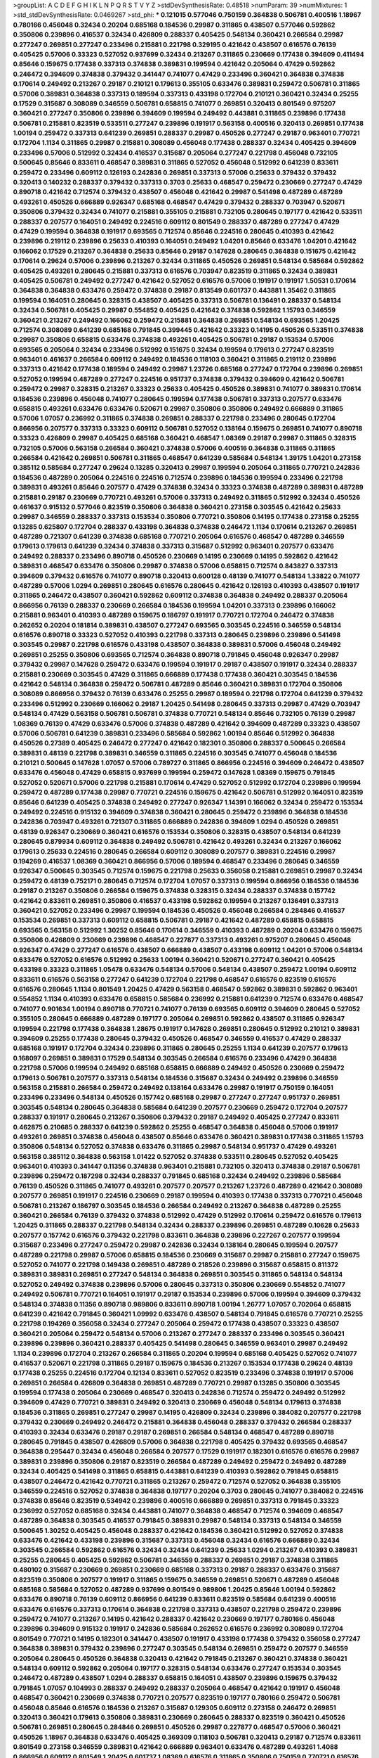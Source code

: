>groupList:
A C D E F G H I K L
N P Q R S T V Y Z 
>stdDevSynthesisRate:
0.48518 
>numParam:
39
>numMixtures:
1
>std_stdDevSynthesisRate:
0.0469267
>std_phi:
***
0.121015 0.577046 0.750159 0.364838 0.506781 0.400516 1.18967 0.780166 0.456048 0.32434
0.20204 0.685168 0.184536 0.29987 0.311865 0.438507 0.577046 0.592862 0.350806 0.239896
0.416537 0.32434 0.426809 0.288337 0.405425 0.548134 0.360421 0.266584 0.29987 0.277247
0.269851 0.277247 0.233496 0.215881 0.221798 0.329195 0.421642 0.438507 0.616576 0.76139
0.405425 0.57006 0.33323 0.527052 0.937699 0.32434 0.213267 0.311865 0.230669 0.177438
0.394609 0.411494 0.85646 0.159675 0.177438 0.337313 0.374838 0.389831 0.199594 0.421642
0.205064 0.47429 0.592862 0.246472 0.394609 0.374838 0.379432 0.341447 0.741077 0.47429
0.233496 0.360421 0.364838 0.374838 0.170614 0.249492 0.213267 0.29187 0.210121 0.179613
0.355105 0.633476 0.389831 0.259472 0.506781 0.311865 0.57006 0.389831 0.364838 0.337313
0.189594 0.337313 0.433198 0.172704 0.210121 0.360421 0.32434 0.25255 0.17529 0.315687
0.308089 0.346559 0.506781 0.658815 0.741077 0.269851 0.320413 0.801549 0.975207 0.360421
0.277247 0.350806 0.239896 0.394609 0.199594 0.249492 0.443881 0.311865 0.239896 0.177438
0.506781 0.215881 0.823519 0.533511 0.277247 0.239896 0.191917 0.563158 0.400516 0.320413
0.269851 0.177438 1.00194 0.259472 0.337313 0.641239 0.269851 0.288337 0.29987 0.450526
0.277247 0.29187 0.963401 0.770721 0.172704 1.1134 0.311865 0.29987 0.215881 0.308089
0.456048 0.177438 0.288337 0.32434 0.405425 0.394609 0.233496 0.57006 0.512992 0.32434
0.416537 0.315687 0.205064 0.277247 0.221798 0.456048 0.732105 0.500645 0.85646 0.833611
0.468547 0.389831 0.311865 0.527052 0.456048 0.512992 0.641239 0.833611 0.259472 0.233496
0.609112 0.126193 0.242836 0.269851 0.337313 0.57006 0.25633 0.379432 0.379432 0.320413
0.140232 0.288337 0.379432 0.337313 0.3703 0.25633 0.468547 0.259472 0.230669 0.277247
0.47429 0.890718 0.421642 0.712574 0.379432 0.438507 0.456048 0.421642 0.29987 0.541498
0.487289 0.487289 0.493261 0.450526 0.666889 0.926347 0.685168 0.468547 0.47429 0.379432
0.288337 0.703947 0.520671 0.350806 0.379432 0.32434 0.741077 0.215881 0.355105 0.215881
0.732105 0.280645 0.197177 0.421642 0.533511 0.288337 0.207577 0.164051 0.249492 0.224516
0.609112 0.801549 0.288337 0.487289 0.277247 0.47429 0.47429 0.199594 0.364838 0.191917
0.693565 0.712574 0.85646 0.224516 0.280645 0.410393 0.421642 0.239896 0.219112 0.239896
0.25633 0.410393 0.164051 0.249492 1.04201 0.85646 0.633476 1.04201 0.421642 0.166062
0.17529 0.213267 0.364838 0.25633 0.85646 0.29187 0.147628 0.280645 0.364838 0.151675
0.421642 0.170614 0.29624 0.57006 0.239896 0.213267 0.32434 0.311865 0.450526 0.269851
0.548134 0.585684 0.592862 0.405425 0.493261 0.280645 0.215881 0.337313 0.616576 0.703947
0.823519 0.311865 0.32434 0.389831 0.405425 0.506781 0.249492 0.277247 0.421642 0.527052
0.616576 0.57006 0.191917 0.191917 1.50531 0.170614 0.364838 0.364838 0.633476 0.259472
0.374838 0.29187 0.813549 0.601737 0.443881 1.35462 0.311865 0.199594 0.164051 0.280645
0.328315 0.438507 0.405425 0.337313 0.506781 0.136491 0.288337 0.548134 0.32434 0.506781
0.405425 0.29987 0.554852 0.405425 0.421642 0.374838 0.592862 1.15793 0.346559 0.360421
0.213267 0.249492 0.166062 0.259472 0.215881 0.364838 0.269851 0.548134 0.693565 1.20425
0.712574 0.308089 0.641239 0.685168 0.791845 0.399445 0.421642 0.33323 0.14195 0.450526
0.533511 0.374838 0.29987 0.350806 0.658815 0.633476 0.374838 0.493261 0.405425 0.506781
0.29187 0.153534 0.57006 0.693565 0.205064 0.32434 0.233496 0.512992 0.151675 0.32434
0.199594 0.179613 0.277247 0.823519 0.963401 0.461637 0.266584 0.609112 0.249492 0.184536
0.118103 0.360421 0.311865 0.219112 0.239896 0.337313 0.421642 0.177438 0.189594 0.249492
0.29987 1.23726 0.685168 0.277247 0.172704 0.239896 0.269851 0.527052 0.199594 0.487289
0.277247 0.224516 0.951737 0.374838 0.379432 0.394609 0.421642 0.506781 0.259472 0.29987
0.328315 0.213267 0.33323 0.25633 0.405425 0.450526 0.389831 0.741077 0.389831 0.170614
0.184536 0.239896 0.456048 0.741077 0.280645 0.199594 0.177438 0.506781 0.337313 0.207577
0.633476 0.658815 0.493261 0.633476 0.633476 0.520671 0.29987 0.350806 0.350806 0.249492
0.666889 0.311865 0.57006 1.07057 0.236992 0.311865 0.374838 0.269851 0.288337 0.221798
0.233496 0.280645 0.172704 0.866956 0.207577 0.337313 0.33323 0.609112 0.506781 0.527052
0.138164 0.159675 0.269851 0.741077 0.890718 0.33323 0.426809 0.29987 0.405425 0.685168
0.360421 0.468547 1.08369 0.29187 0.29987 0.311865 0.328315 0.732105 0.57006 0.563158
0.266584 0.360421 0.374838 0.57006 0.400516 0.364838 0.311865 0.311865 0.266584 0.421642
0.269851 0.506781 0.311865 0.468547 0.641239 0.585684 0.548134 1.39175 1.04201 0.273158
0.385112 0.585684 0.277247 0.29624 0.13285 0.320413 0.29987 0.199594 0.205064 0.311865
0.770721 0.242836 0.184536 0.487289 0.205064 0.224516 0.224516 0.712574 0.239896 0.184536
0.199594 0.233496 0.221798 0.389831 0.493261 0.85646 0.207577 0.47429 0.374838 0.32434
0.33323 0.374838 0.487289 0.389831 0.487289 0.215881 0.29187 0.230669 0.770721 0.493261
0.57006 0.337313 0.249492 0.311865 0.512992 0.32434 0.450526 0.461637 0.915132 0.577046
0.823519 0.350806 0.364838 0.360421 0.273158 0.303545 0.421642 0.25633 0.29987 0.346559
0.288337 0.337313 0.153534 0.350806 0.770721 0.350806 0.14195 0.177438 0.273158 0.25255
0.13285 0.625807 0.172704 0.288337 0.433198 0.364838 0.374838 0.246472 1.1134 0.170614
0.213267 0.269851 0.487289 0.721307 0.641239 0.374838 0.685168 0.770721 0.205064 0.616576
0.468547 0.487289 0.346559 0.179613 0.179613 0.641239 0.32434 0.374838 0.337313 0.315687
0.512992 0.963401 0.207577 0.633476 0.249492 0.288337 0.233496 0.890718 0.450526 0.230669
0.14195 0.230669 0.14195 0.592862 0.421642 0.389831 0.468547 0.633476 0.350806 0.29987
0.374838 0.57006 0.658815 0.712574 0.843827 0.337313 0.394609 0.379432 0.616576 0.741077
0.890718 0.320413 0.600128 0.48139 0.741077 0.548134 1.33822 0.741077 0.487289 0.57006
1.0294 0.269851 0.280645 0.616576 0.280645 0.421642 0.126193 0.410393 0.438507 0.191917
0.311865 0.246472 0.438507 0.360421 0.592862 0.609112 0.374838 0.364838 0.249492 0.288337
0.205064 0.866956 0.76139 0.288337 0.230669 0.266584 0.184536 0.199594 1.04201 0.337313
0.239896 0.166062 0.215881 0.963401 0.410393 0.487289 0.159675 0.186797 0.191917 0.770721
0.172704 0.246472 0.374838 0.262652 0.20204 0.181814 0.389831 0.438507 0.277247 0.693565
0.303545 0.224516 0.346559 0.548134 0.616576 0.890718 0.33323 0.527052 0.410393 0.221798
0.337313 0.280645 0.239896 0.239896 0.541498 0.303545 0.29987 0.221798 0.616576 0.433198
0.438507 0.364838 0.389831 0.57006 0.456048 0.249492 0.269851 0.25255 0.350806 0.693565
0.712574 0.364838 0.890718 0.791845 0.456048 0.926347 0.29987 0.379432 0.29987 0.147628
0.259472 0.633476 0.199594 0.191917 0.29187 0.438507 0.191917 0.32434 0.288337 0.215881
0.230669 0.303545 0.47429 0.311865 0.666889 0.177438 0.177438 0.360421 0.303545 0.184536
0.421642 0.548134 0.364838 0.259472 0.506781 0.487289 0.85646 0.360421 0.389831 0.172704
0.350806 0.308089 0.866956 0.379432 0.76139 0.633476 0.25255 0.29987 0.189594 0.221798
0.172704 0.641239 0.379432 0.233496 0.512992 0.230669 0.166062 0.29187 1.20425 0.541498
0.280645 0.337313 0.29987 0.47429 0.703947 0.548134 0.47429 0.563158 0.506781 0.506781
0.374838 0.770721 0.548134 0.85646 0.732105 0.76139 0.29987 1.08369 0.76139 0.47429
0.633476 0.57006 0.374838 0.487289 0.421642 0.394609 0.487289 0.33323 0.438507 0.57006
0.506781 0.641239 0.389831 0.233496 0.585684 0.592862 1.00194 0.85646 0.512992 0.364838
0.450526 0.27389 0.405425 0.246472 0.277247 0.421642 0.182301 0.350806 0.288337 0.500645
0.266584 0.389831 0.48139 0.221798 0.389831 0.346559 0.311865 0.224516 0.303545 0.741077
0.456048 0.184536 0.210121 0.500645 0.147628 1.07057 0.57006 0.789727 0.311865 0.866956
0.224516 0.394609 0.246472 0.438507 0.633476 0.456048 0.47429 0.658815 0.937699 0.199594
0.259472 0.147628 1.08369 0.159675 0.791845 0.527052 0.520671 0.57006 0.221798 0.215881
0.170614 0.47429 0.527052 0.512992 0.172704 0.239896 0.199594 0.259472 0.487289 0.177438
0.29987 0.770721 0.224516 0.159675 0.421642 0.506781 0.512992 0.164051 0.823519 0.85646
0.641239 0.405425 0.374838 0.249492 0.277247 0.926347 1.14391 0.166062 0.32434 0.259472
0.153534 0.249492 0.224516 0.915132 0.394609 0.374838 0.360421 0.280645 0.259472 0.239896
0.364838 0.184536 0.242836 0.703947 0.493261 0.721307 0.311865 0.666889 0.242836 0.394609
1.0294 0.450526 0.269851 0.48139 0.926347 0.230669 0.360421 0.616576 0.153534 0.350806
0.328315 0.438507 0.548134 0.641239 0.280645 0.879934 0.609112 0.364838 0.249492 0.506781
0.421642 0.493261 0.32434 0.213267 0.166062 0.179613 0.25633 0.224516 0.280645 0.266584
0.609112 0.308089 0.207577 0.389831 0.224516 0.29987 0.194269 0.416537 1.08369 0.360421
0.866956 0.57006 0.189594 0.468547 0.233496 0.280645 0.346559 0.926347 0.500645 0.303545
0.712574 0.159675 0.221798 0.25633 0.356058 0.215881 0.269851 0.29987 0.32434 0.259472
0.48139 0.752171 0.280645 0.712574 0.172704 1.07057 0.337313 0.199594 0.866956 0.184536
0.184536 0.29187 0.213267 0.350806 0.266584 0.159675 0.374838 0.328315 0.32434 0.288337
0.374838 0.157742 0.421642 0.833611 0.269851 0.350806 0.416537 0.433198 0.592862 0.199594
0.213267 0.136491 0.337313 0.360421 0.527052 0.233496 0.29987 0.199594 0.184536 0.450526
0.456048 0.266584 0.284846 0.416537 0.153534 0.269851 0.337313 0.609112 0.658815 0.506781
0.29187 0.421642 0.487289 0.658815 0.658815 0.693565 0.563158 0.512992 1.30252 0.85646
0.170614 0.346559 0.410393 0.487289 0.20204 0.633476 0.159675 0.350806 0.426809 0.230669
0.239896 0.468547 0.227877 0.337313 0.493261 0.975207 0.280645 0.456048 0.926347 0.47429
0.277247 0.616576 0.438507 0.666889 0.438507 0.433198 0.609112 1.04201 0.57006 0.548134
0.633476 0.527052 0.616576 0.512992 0.25633 1.00194 0.360421 0.520671 0.277247 0.360421
0.405425 0.433198 0.33323 0.311865 1.05478 0.633476 0.548134 0.57006 0.548134 0.438507
0.259472 1.00194 0.609112 0.833611 0.616576 0.563158 0.277247 0.641239 0.172704 0.221798
0.468547 0.616576 0.823519 0.616576 0.616576 0.280645 1.1134 0.801549 1.20425 0.47429
0.563158 0.468547 0.592862 0.389831 0.592862 0.963401 0.554852 1.1134 0.410393 0.633476
0.658815 0.585684 0.236992 0.215881 0.641239 0.712574 0.633476 0.468547 0.741077 0.901634
1.00194 0.890718 0.770721 0.741077 0.76139 0.693565 0.609112 0.394609 0.280645 0.527052
0.355105 0.280645 0.666889 0.487289 0.197177 0.205064 0.269851 0.592862 0.438507 0.311865
0.926347 0.199594 0.221798 0.177438 0.364838 1.28675 0.191917 0.147628 0.269851 0.280645
0.512992 0.210121 0.389831 0.394609 0.25255 0.177438 0.280645 0.379432 0.450526 0.468547
0.346559 0.416537 0.47429 0.288337 0.685168 0.191917 0.172704 0.32434 0.239896 0.311865
0.280645 0.25255 1.1134 0.641239 0.207577 0.179613 0.168097 0.269851 0.389831 0.17529
0.548134 0.303545 0.266584 0.616576 0.233496 0.47429 0.364838 0.221798 0.57006 0.199594
0.249492 0.685168 0.658815 0.666889 0.249492 0.450526 0.230669 0.259472 0.179613 0.506781
0.207577 0.337313 0.548134 0.184536 0.315687 0.32434 0.249492 0.239896 0.346559 0.563158
0.215881 0.266584 0.259472 0.249492 0.138164 0.633476 0.29987 0.191917 0.750159 0.164051
0.233496 0.233496 0.548134 0.450526 0.157742 0.685168 0.29987 0.277247 0.277247 0.951737
0.269851 0.303545 0.548134 0.280645 0.364838 0.585684 0.641239 0.207577 0.230669 0.259472
0.172704 0.207577 0.288337 0.191917 0.280645 0.213267 0.350806 0.379432 0.29187 0.249492
0.405425 0.277247 0.833611 0.462875 0.210685 0.288337 0.641239 0.592862 0.25255 0.468547
0.364838 0.456048 0.57006 0.191917 0.493261 0.269851 0.374838 0.456048 0.438507 0.85646
0.633476 0.360421 0.389831 0.177438 0.311865 1.15793 0.350806 0.548134 0.527052 0.374838
0.633476 0.311865 0.29987 0.548134 0.951737 0.47429 0.493261 0.563158 0.385112 0.364838
0.563158 1.01422 0.527052 0.374838 0.533511 0.280645 0.527052 0.405425 0.963401 0.410393
0.341447 0.11356 0.374838 0.963401 0.215881 0.732105 0.320413 0.374838 0.29187 0.506781
0.239896 0.259472 0.187298 0.32434 0.288337 0.791845 0.685168 0.32434 0.249492 0.239896
0.585684 0.76139 0.450526 0.311865 0.741077 0.493261 0.207577 0.207577 0.213267 1.23726
0.487289 0.421642 0.308089 0.207577 0.269851 0.191917 0.224516 0.230669 0.29187 0.199594
0.410393 0.177438 0.337313 0.770721 0.456048 0.506781 0.213267 0.186797 0.303545 0.184536
0.266584 0.249492 0.213267 0.364838 0.487289 0.25255 0.360421 0.266584 0.76139 0.379432
0.374838 0.512992 0.47429 0.512992 0.170614 0.259472 0.616576 0.179613 1.20425 0.311865
0.288337 0.221798 0.548134 0.32434 0.288337 0.239896 0.269851 0.487289 0.10628 0.25633
0.207577 0.157742 0.616576 0.379432 0.221798 0.833611 0.364838 0.239896 0.227267 0.207577
0.199594 0.315687 0.233496 0.277247 0.259472 0.29987 0.242836 0.32434 0.138164 0.280645
0.199594 0.207577 0.487289 0.221798 0.29987 0.57006 0.658815 0.184536 0.230669 0.315687
0.29987 0.215881 0.277247 0.159675 0.527052 0.741077 0.221798 0.149438 0.269851 0.487289
0.218526 0.239896 0.315687 0.658815 0.811372 0.389831 0.389831 0.269851 0.277247 0.548134
0.364838 0.269851 0.303545 0.311865 0.548134 0.548134 0.527052 0.249492 0.374838 0.239896
0.57006 0.280645 0.337313 0.350806 0.230669 0.554852 0.741077 0.249492 0.506781 0.770721
0.164051 0.191917 0.29187 0.153534 0.239896 0.57006 0.199594 0.394609 0.379432 0.548134
0.374838 0.11356 0.890718 0.989806 0.833611 0.890718 1.00194 1.26777 1.07057 0.702064
0.658815 0.641239 0.421642 0.791845 0.360421 1.09992 0.633476 0.438507 0.548134 0.791845
0.616576 0.770721 0.25255 0.221798 0.194269 0.356058 0.32434 0.277247 0.205064 0.259472
0.177438 0.438507 0.33323 0.438507 0.360421 0.205064 0.259472 0.548134 0.57006 0.213267
0.277247 0.288337 0.233496 0.303545 0.360421 0.239896 0.239896 0.360421 0.288337 0.405425
0.541498 0.280645 0.346559 0.963401 0.29987 0.249492 1.1134 0.239896 0.172704 0.213267
0.266584 0.311865 0.20204 0.199594 0.685168 0.405425 0.527052 0.741077 0.416537 0.520671
0.221798 0.311865 0.29187 0.159675 0.184536 0.213267 0.153534 0.177438 0.29624 0.48139
0.177438 0.25255 0.224516 0.172704 0.12134 0.833611 0.527052 0.823519 0.233496 0.374838
0.191917 0.57006 0.269851 0.266584 0.426809 0.364838 0.269851 0.487289 0.770721 0.29987
0.13285 0.350806 0.303545 0.199594 0.177438 0.205064 0.230669 0.468547 0.320413 0.242836
0.712574 0.259472 0.249492 0.512992 0.394609 0.47429 0.770721 0.389831 0.249492 0.320413
0.230669 0.456048 0.548134 0.179613 0.374838 0.184536 0.311865 0.269851 0.277247 0.29987
0.14195 0.426809 0.32434 0.239896 0.384082 0.207577 0.221798 0.379432 0.230669 0.249492
0.246472 0.215881 0.364838 0.456048 0.288337 0.379432 0.266584 0.288337 0.410393 0.32434
0.633476 0.29187 0.29187 0.269851 0.266584 0.548134 0.468547 0.487289 0.890718 0.280645
0.791845 0.438507 0.426809 0.57006 0.364838 0.221798 0.405425 0.379432 0.693565 0.468547
0.364838 0.295447 0.32434 0.456048 0.266584 0.207577 0.17529 0.191917 0.182301 0.616576
0.616576 0.29987 0.389831 0.239896 0.350806 0.29187 0.823519 0.266584 0.487289 0.249492
0.259472 0.249492 0.487289 0.32434 0.405425 0.541498 0.311865 0.658815 0.443881 0.641239
0.410393 0.592862 0.791845 0.658815 0.438507 0.246472 0.421642 0.770721 0.311865 0.213267
0.259472 0.712574 0.527052 0.364838 0.355105 0.346559 0.224516 0.527052 0.374838 0.364838
0.197177 0.20204 0.3703 0.280645 0.741077 0.384082 0.224516 0.374838 0.85646 0.823519
0.534942 0.239896 0.400516 0.666889 0.269851 0.337313 0.791845 0.33323 0.236992 0.527052
0.685168 0.32434 0.443881 0.741077 0.364838 0.468547 0.712574 0.394609 0.468547 0.487289
0.364838 0.303545 0.416537 0.791845 0.389831 0.29987 0.548134 0.337313 0.548134 0.346559
0.500645 1.30252 0.405425 0.456048 0.288337 0.421642 0.184536 0.360421 0.512992 0.527052
0.374838 0.633476 0.421642 0.433198 0.239896 0.315687 0.337313 0.456048 0.32434 0.616576
0.666889 0.32434 0.303545 0.266584 0.592862 0.616576 0.32434 0.32434 0.641239 0.25633
1.0294 0.213267 0.410393 0.389831 0.25255 0.280645 0.405425 0.592862 0.506781 0.346559
0.288337 0.269851 0.29187 0.374838 0.311865 0.480102 0.315687 0.230669 0.269851 0.230669
0.685168 0.337313 0.29187 0.288337 0.633476 0.315687 0.823519 0.350806 0.207577 0.191917
0.311865 0.159675 0.346559 0.269851 0.520671 0.487289 0.456048 0.685168 0.585684 0.527052
0.487289 0.937699 0.801549 0.989806 1.20425 0.85646 1.00194 0.592862 0.633476 0.890718
0.76139 0.609112 0.866956 0.641239 0.833611 0.823519 0.585684 0.641239 0.400516 0.633476
0.616576 0.337313 0.170614 0.364838 0.221798 0.337313 0.438507 0.221798 0.259472 0.239896
0.259472 0.741077 0.213267 0.14195 0.421642 0.288337 0.421642 0.230669 0.197177 0.780166
0.456048 0.239896 0.394609 0.915132 0.191917 0.242836 0.585684 0.262652 0.616576 0.236992
0.308089 0.172704 0.801549 0.770721 0.14195 0.182301 0.341447 0.438507 0.191917 0.433198
0.177438 0.379432 0.356058 0.277247 0.364838 0.389831 0.379432 0.239896 0.277247 0.303545
0.548134 0.269851 0.259472 0.207577 0.346559 0.205064 0.280645 0.450526 0.364838 0.320413
0.421642 0.791845 0.213267 0.360421 0.374838 0.360421 0.548134 0.609112 0.592862 0.205064
0.197177 0.328315 0.548134 0.633476 0.277247 0.153534 0.303545 0.246472 0.487289 0.438507
1.0294 0.288337 0.658815 0.164051 0.438507 0.239896 0.159675 0.379432 0.791845 1.07057
0.104993 0.288337 0.249492 0.288337 0.205064 0.468547 0.421642 0.191917 0.456048 0.468547
0.360421 0.230669 0.374838 0.770721 0.207577 0.823519 0.197177 0.780166 0.259472 0.506781
0.456048 0.85646 0.616576 0.184536 0.213267 0.315687 0.129305 0.609112 0.273158 0.246472
0.269851 0.320413 0.360421 0.179613 0.350806 0.389831 0.230669 0.280645 0.288337 0.823519
0.360421 0.450526 0.506781 0.269851 0.280645 0.284846 0.269851 0.450526 0.29987 0.227877
0.468547 0.57006 0.360421 0.450526 1.18967 0.364838 0.633476 0.405425 0.369309 0.118103
0.506781 0.320413 0.29187 0.712574 0.833611 0.801549 0.273158 0.346559 0.389831 0.421642
0.666889 0.963401 0.633476 0.487289 0.493261 1.4088 0.866956 0.609112 0.801549 1.20425
0.601737 1.08369 0.616576 0.311865 0.350806 0.750159 0.770721 0.616576 0.315687 0.421642
0.394609 0.438507 0.712574 0.527052 0.823519 0.47429 0.989806 0.259472 0.85646 0.157742
0.269851 1.00194 0.890718 0.25633 0.379432 0.249492 0.360421 0.379432 0.833611 1.32202
0.693565 0.379432 0.609112 0.350806 0.400516 0.221798 0.197177 0.85646 0.20204 0.249492
0.32434 0.170614 0.205064 0.506781 0.658815 0.609112 0.280645 0.421642 0.350806 0.25633
0.609112 0.328315 0.47429 0.554852 0.741077 0.350806 0.346559 0.823519 0.438507 1.1134
0.506781 0.179613 0.199594 0.224516 0.205064 0.269851 0.341447 0.585684 0.76139 0.493261
0.385112 0.791845 0.456048 0.47429 0.585684 0.450526 0.57006 0.527052 0.963401 0.184536
0.269851 0.450526 0.405425 0.456048 0.592862 0.76139 0.577046 0.732105 0.658815 0.693565
0.685168 0.389831 0.337313 0.666889 0.350806 0.915132 0.633476 0.641239 0.563158 0.57006
0.592862 0.456048 0.493261 0.215881 0.374838 0.374838 0.280645 0.269851 0.277247 0.360421
0.315687 0.288337 0.712574 0.487289 0.410393 0.389831 0.379432 0.25633 0.433198 0.658815
0.541498 0.374838 0.350806 0.421642 0.450526 0.456048 0.421642 0.750159 0.641239 0.57006
0.609112 0.741077 0.277247 0.221798 0.379432 0.230669 0.506781 0.487289 0.249492 0.207577
0.337313 0.288337 0.527052 0.337313 0.541498 0.164051 0.311865 0.207577 0.685168 0.277247
0.194269 0.890718 0.926347 0.563158 0.592862 0.512992 0.394609 0.625807 0.712574 1.20425
1.00194 0.833611 1.1134 0.780166 1.12704 0.577046 0.741077 0.57006 0.616576 0.32434
0.554852 0.341447 0.379432 0.609112 0.811372 0.221798 0.199594 0.266584 0.350806 0.233496
0.179613 0.221798 0.12774 0.205064 0.262652 0.288337 0.926347 0.823519 0.224516 0.230669
0.242836 0.32434 0.277247 0.207577 0.230669 0.350806 0.468547 0.29987 0.262652 0.337313
0.752171 0.172704 0.32434 0.732105 0.207577 0.443881 0.269851 0.177438 0.29187 0.350806
0.350806 0.138164 0.438507 0.239896 0.337313 0.153534 0.712574 0.487289 0.548134 0.29624
0.14195 0.170614 0.215881 0.269851 0.548134 0.25633 0.426809 0.493261 0.685168 0.288337
0.350806 0.47429 0.506781 0.14195 0.303545 0.199594 0.48139 0.379432 0.269851 0.266584
0.468547 0.184536 1.20425 0.242836 0.29987 0.269851 0.197177 0.239896 0.666889 0.633476
0.527052 0.633476 0.782258 0.801549 0.592862 0.833611 0.641239 0.780166 0.823519 0.721307
0.328315 0.989806 0.389831 0.468547 0.533511 0.658815 0.506781 0.433198 0.29187 0.405425
0.277247 0.221798 0.890718 0.963401 0.541498 1.08369 0.609112 0.47429 0.493261 0.374838
0.506781 0.405425 0.29187 0.433198 0.487289 0.791845 0.685168 0.833611 0.693565 0.29187
1.07057 0.741077 0.29987 0.658815 0.360421 0.236992 0.230669 0.410393 0.433198 0.512992
0.269851 0.29987 0.527052 0.676873 0.533511 0.879934 0.609112 0.592862 0.592862 0.741077
0.548134 0.433198 0.527052 0.685168 0.801549 1.35462 0.57006 0.741077 0.421642 0.308089
0.364838 0.438507 1.1134 0.421642 0.364838 0.320413 0.242836 0.249492 0.269851 0.405425
0.221798 0.266584 0.259472 1.15793 0.426809 0.170614 0.230669 0.350806 0.823519 0.438507
0.641239 0.456048 0.184536 0.346559 0.215881 0.269851 0.350806 0.32434 0.32434 0.394609
0.266584 0.374838 0.394609 0.389831 0.136491 0.184536 0.14195 0.14195 0.374838 0.194269
0.47429 0.385112 0.438507 0.221798 0.315687 0.29987 0.410393 0.311865 0.337313 0.311865
0.215881 0.157742 0.890718 0.592862 0.633476 0.249492 0.236992 0.548134 0.10628 0.136491
0.172704 0.164051 0.207577 0.548134 0.277247 0.33323 0.249492 0.421642 0.177438 0.548134
0.592862 0.32434 0.337313 0.438507 0.421642 0.433198 0.249492 0.364838 0.364838 0.527052
0.421642 0.328315 0.288337 0.199594 0.197177 0.364838 0.308089 0.213267 0.184536 0.147628
0.379432 0.29987 0.13285 0.303545 0.346559 0.184536 0.197177 0.311865 0.221798 1.20425
0.221798 0.833611 0.164051 0.592862 0.221798 0.592862 0.177438 0.548134 0.527052 0.866956
0.199594 0.25633 0.170614 0.288337 0.410393 0.25255 0.394609 0.184536 0.379432 0.242836
0.172704 0.230669 0.249492 0.311865 0.194269 0.14195 0.527052 0.468547 0.129305 0.389831
0.170614 1.07057 0.25633 0.416537 0.277247 0.159675 0.166062 0.337313 0.277247 0.741077
0.266584 0.337313 0.126193 0.337313 0.3703 0.512992 0.374838 0.191917 0.242836 0.350806
0.153534 0.350806 0.249492 0.433198 0.468547 0.199594 0.712574 0.259472 0.421642 0.242836
0.337313 0.493261 0.658815 0.438507 0.230669 0.311865 0.360421 0.527052 0.548134 0.512992
0.259472 0.450526 0.191917 0.410393 0.221798 0.57006 0.210121 0.177438 0.213267 0.230669
0.277247 0.205064 0.179613 0.239896 0.29187 0.249492 0.277247 0.468547 0.379432 0.47429
0.712574 0.866956 0.443881 0.487289 0.410393 0.527052 0.259472 0.389831 0.47429 0.405425
0.685168 0.57006 0.29187 0.277247 0.32434 0.320413 0.346559 0.866956 0.951737 0.650839
0.666889 0.951737 0.493261 0.666889 0.85646 0.554852 0.741077 0.801549 0.47429 0.616576
0.337313 0.890718 0.438507 0.421642 0.236992 0.450526 0.685168 0.493261 0.85646 0.364838
0.405425 0.685168 0.350806 0.493261 0.456048 0.421642 0.29987 0.259472 0.374838 1.00194
0.277247 0.57006 0.57006 0.616576 0.633476 0.32434 0.527052 0.443881 0.926347 0.308089
0.468547 0.450526 0.179613 0.177438 0.32434 0.389831 0.394609 0.438507 0.311865 0.249492
0.199594 0.29987 0.288337 0.273158 0.703947 0.541498 1.0294 0.374838 0.421642 0.685168
0.506781 0.780166 1.31848 0.364838 0.548134 0.823519 1.04201 0.379432 0.866956 0.177438
0.239896 0.506781 0.374838 0.609112 0.379432 0.658815 0.554852 0.685168 0.712574 0.207577
0.29987 0.374838 0.548134 0.685168 0.416537 0.33323 0.548134 0.609112 0.548134 0.548134
0.350806 0.230669 0.721307 0.221798 0.288337 0.438507 0.207577 0.379432 0.259472 0.221798
0.259472 0.487289 0.277247 0.389831 0.450526 0.10628 1.0294 0.205064 0.153534 0.230669
0.379432 0.242836 0.199594 0.280645 1.07057 0.487289 0.616576 0.487289 0.172704 0.277247
0.155415 0.410393 0.649098 0.685168 0.438507 0.405425 0.184536 0.548134 0.288337 0.85646
0.693565 0.963401 0.249492 0.394609 0.456048 0.277247 0.29987 0.213267 0.277247 0.480102
0.633476 0.191917 0.172704 0.239896 0.519278 1.07057 0.650839 0.199594 0.177438 0.230669
0.262652 0.239896 0.541498 0.337313 0.159675 0.147628 0.221798 0.421642 0.230669 0.249492
0.207577 0.308089 0.394609 0.303545 0.487289 0.360421 0.230669 0.179613 0.405425 0.712574
0.379432 0.405425 0.249492 0.410393 0.389831 0.25633 0.57006 0.438507 0.328315 0.13285
0.172704 0.249492 0.288337 0.303545 0.337313 0.191917 0.506781 0.337313 0.311865 0.315687
0.266584 0.350806 0.288337 0.215881 0.246472 0.189594 0.732105 0.468547 0.741077 0.951737
1.04201 0.915132 0.548134 0.685168 1.25242 0.951737 0.703947 0.658815 0.685168 0.527052
0.548134 0.32434 0.712574 0.685168 0.577046 0.741077 0.205064 0.239896 0.205064 0.47429
0.320413 0.308089 0.239896 0.421642 0.288337 0.57006 0.189594 0.236992 0.374838 0.303545
0.207577 0.527052 0.213267 0.249492 0.846091 0.29624 0.288337 0.433198 0.487289 0.311865
0.890718 0.456048 0.32434 0.374838 0.224516 0.233496 0.315687 0.239896 0.12134 0.633476
0.703947 0.266584 0.269851 0.801549 0.337313 0.658815 0.791845 0.224516 0.197177 0.191917
0.374838 0.400516 1.12704 0.199594 0.337313 0.712574 0.164051 0.172704 0.277247 0.456048
0.616576 0.166062 0.129305 0.394609 0.12774 0.29187 0.259472 0.341447 0.813549 0.311865
0.364838 0.239896 0.337313 0.456048 0.219112 0.215881 0.389831 0.131241 0.633476 0.25255
0.269851 0.308089 0.213267 0.29187 0.277247 0.191917 0.230669 0.224516 0.426809 0.33323
0.438507 0.346559 0.346559 0.364838 0.350806 0.269851 0.685168 0.405425 0.85646 0.249492
0.249492 0.259472 0.712574 0.487289 0.230669 0.527052 0.249492 0.288337 0.410393 0.57006
0.389831 0.450526 0.554852 0.405425 0.963401 0.951737 0.926347 1.07057 0.951737 0.85646
0.527052 0.866956 1.0294 0.487289 0.350806 0.227267 0.685168 0.650839 0.823519 0.233496
0.191917 0.242836 0.288337 0.239896 0.337313 0.213267 0.456048 0.179613 0.13285 0.685168
0.205064 0.157742 0.512992 0.199594 0.233496 0.224516 0.199594 1.15793 0.153534 0.259472
0.303545 0.592862 0.184536 0.233496 0.20204 0.456048 0.57006 0.364838 0.337313 0.177438
0.246472 0.421642 0.658815 0.239896 0.405425 0.221798 0.346559 0.151675 0.389831 0.308089
1.39175 0.205064 0.224516 0.487289 0.29987 0.164051 0.249492 0.585684 0.57006 0.487289
0.394609 0.199594 0.770721 0.230669 0.197177 0.191917 0.29624 0.230669 0.239896 0.342363
0.269851 0.350806 0.405425 0.712574 0.721307 0.25633 0.179613 0.172704 0.438507 0.207577
0.548134 1.0294 0.592862 0.487289 0.633476 0.389831 0.389831 0.926347 0.666889 1.04201
0.963401 0.592862 0.57006 0.249492 0.512992 0.76139 0.609112 0.246472 0.443881 0.732105
0.315687 0.280645 0.487289 0.350806 0.527052 0.456048 0.712574 0.685168 0.57006 0.328315
0.32434 0.374838 0.311865 0.242836 0.221798 0.328315 0.224516 0.249492 0.280645 0.32434
0.443881 0.213267 0.360421 0.76139 0.585684 0.548134 0.506781 0.963401 0.712574 0.480102
0.813549 0.801549 0.487289 0.421642 0.337313 0.29987 0.213267 0.443881 0.29987 0.224516
0.421642 0.249492 0.389831 0.308089 0.259472 0.207577 0.205064 0.506781 0.259472 0.32434
0.433198 0.199594 0.548134 0.374838 0.25633 0.311865 0.438507 0.266584 0.592862 0.311865
0.609112 0.421642 0.337313 0.341447 0.199594 0.379432 0.194269 0.25255 0.410393 0.493261
0.468547 0.364838 0.685168 0.308089 0.259472 0.230669 0.364838 0.512992 0.360421 0.239896
1.17212 0.280645 0.360421 0.311865 0.191917 0.813549 0.25633 0.512992 0.224516 0.311865
0.239896 0.487289 0.405425 0.520671 0.213267 0.364838 0.269851 0.179613 0.172704 0.280645
0.364838 0.280645 0.221798 0.230669 0.389831 0.47429 0.405425 0.379432 0.159675 0.239896
0.320413 0.616576 0.487289 0.791845 0.288337 0.712574 0.866956 0.151675 0.752171 0.585684
0.159675 0.405425 0.33323 0.233496 0.239896 0.25255 0.315687 0.400516 0.230669 0.259472
0.147628 0.374838 1.1134 0.259472 0.266584 0.315687 0.320413 0.750159 0.405425 0.25633
0.147628 0.85646 1.1134 0.641239 0.374838 0.266584 0.191917 0.48139 0.277247 0.311865
0.32434 0.57006 0.230669 0.32434 0.202582 0.215881 0.337313 0.360421 0.374838 0.184536
0.239896 0.29987 0.269851 0.360421 0.548134 1.35462 0.926347 0.25255 0.520671 0.641239
0.533511 0.364838 0.184536 0.379432 0.199594 0.277247 0.266584 0.259472 0.177438 0.205064
0.410393 0.624133 0.311865 0.14195 0.266584 0.184536 0.199594 0.433198 0.400516 0.548134
0.937699 0.85646 0.443881 0.450526 0.57006 0.666889 0.951737 0.350806 0.416537 0.311865
0.468547 1.0294 0.937699 1.04201 0.394609 0.666889 0.410393 0.676873 0.33323 0.57006
0.207577 0.221798 0.341447 0.277247 0.157742 0.277247 0.548134 0.172704 0.166062 0.554852
1.0294 0.205064 0.277247 0.230669 0.616576 0.493261 0.937699 0.337313 1.00194 0.29187
0.221798 0.320413 0.350806 0.346559 0.33323 0.350806 0.350806 0.85646 0.616576 0.468547
0.199594 0.266584 0.47429 0.866956 0.389831 0.585684 0.456048 0.57006 0.741077 0.438507
0.506781 0.337313 0.641239 0.389831 0.445072 0.76139 0.405425 0.259472 0.303545 0.341447
0.350806 0.563158 0.527052 0.879934 0.337313 0.85646 0.520671 0.658815 0.823519 0.438507
0.732105 1.00194 0.456048 0.364838 0.512992 0.554852 0.213267 0.533511 0.823519 1.1134
0.533511 0.360421 0.426809 0.527052 0.438507 0.890718 0.926347 0.33323 0.823519 0.712574
0.585684 0.833611 0.76139 0.592862 0.450526 0.269851 0.164051 0.153534 0.249492 0.379432
0.609112 0.548134 0.493261 0.405425 0.355105 0.633476 0.592862 0.315687 0.405425 0.450526
0.32434 0.249492 0.269851 0.416537 0.394609 0.32434 0.506781 0.421642 0.658815 0.350806
0.239896 0.213267 0.801549 0.57006 0.57006 0.57006 0.346559 0.890718 0.512992 0.462875
0.493261 0.421642 0.527052 0.213267 0.315687 0.468547 0.450526 0.33323 0.153534 0.405425
0.426809 0.405425 0.280645 0.450526 0.266584 0.47429 0.456048 0.172704 0.236992 0.172704
0.205064 0.450526 0.320413 0.468547 0.350806 0.405425 0.364838 0.32434 1.07057 0.676873
0.456048 0.450526 0.207577 0.405425 0.14195 0.153534 0.230669 0.456048 0.269851 0.369309
0.32434 0.350806 0.249492 0.269851 0.116673 0.85646 0.328315 0.405425 0.405425 0.29987
0.337313 0.421642 0.311865 0.450526 0.468547 0.405425 0.385112 0.801549 0.410393 0.548134
0.421642 0.303545 0.443881 0.205064 0.280645 0.533511 0.29987 0.259472 0.288337 0.421642
0.57006 0.227877 0.189594 0.29987 0.57006 0.592862 0.320413 0.164051 0.207577 0.346559
0.308089 0.311865 0.253227 0.342363 0.47429 0.57006 0.379432 0.179613 0.890718 0.315687
0.207577 0.29987 0.456048 0.563158 0.548134 0.487289 0.600128 0.269851 0.266584 0.159675
0.239896 0.288337 0.277247 0.199594 0.224516 0.320413 0.239896 0.320413 0.239896 0.346559
0.487289 0.157742 0.218526 0.246472 0.633476 0.890718 0.405425 0.259472 0.616576 0.527052
0.770721 0.421642 0.207577 0.468547 0.450526 0.280645 0.230669 0.269851 0.186797 0.633476
0.641239 0.364838 0.76139 0.493261 0.32434 0.227877 0.32434 0.164051 0.266584 0.213267
0.364838 0.126193 0.641239 0.468547 0.450526 0.443881 0.337313 0.242836 0.269851 0.262652
0.194269 0.161632 0.242836 0.207577 0.410393 0.233496 0.315687 0.405425 0.32434 0.177438
0.249492 0.182301 0.179613 0.32434 0.337313 0.280645 0.182301 0.405425 0.122827 0.205064
0.233496 0.29987 0.33323 0.410393 0.239896 0.360421 0.624133 0.259472 0.360421 0.360421
0.468547 0.191917 0.153534 0.277247 0.213267 0.389831 0.320413 0.320413 0.468547 0.136491
0.199594 0.712574 0.487289 0.433198 0.563158 0.433198 0.625807 0.712574 0.541498 0.389831
0.456048 0.801549 0.487289 0.76139 1.1134 0.57006 1.04201 0.337313 0.205064 0.221798
0.311865 0.170614 0.389831 0.791845 0.641239 0.666889 0.47429 0.641239 0.374838 0.791845
0.438507 0.177438 0.280645 0.172704 0.32434 0.239896 0.224516 0.205064 0.389831 0.269851
0.308089 0.364838 0.328315 0.269851 0.770721 0.350806 0.308089 0.633476 0.741077 0.633476
0.374838 0.269851 0.76139 0.666889 0.57006 0.563158 0.592862 0.577046 0.548134 0.57006
0.703947 0.360421 0.658815 0.360421 0.332338 0.29987 0.25633 0.205064 0.487289 0.389831
0.374838 0.266584 0.239896 0.379432 0.405425 0.487289 0.32434 0.456048 0.350806 0.592862
0.410393 0.136491 0.170614 0.337313 0.227877 0.364838 0.585684 0.712574 0.337313 0.172704
0.249492 0.311865 0.280645 0.337313 0.337313 0.32434 0.249492 0.27389 0.266584 0.468547
0.405425 0.493261 0.33323 0.236992 0.280645 0.421642 0.456048 0.527052 0.438507 0.288337
0.239896 0.249492 0.29187 0.450526 0.280645 0.29987 0.259472 0.259472 0.249492 0.288337
0.901634 0.658815 0.360421 0.269851 0.319556 0.194269 0.177438 0.337313 0.450526 0.426809
0.600128 0.230669 0.468547 0.374838 0.450526 0.269851 0.266584 0.426809 0.963401 1.00194
0.703947 0.487289 0.249492 0.288337 0.350806 0.184536 0.350806 0.311865 0.520671 0.468547
0.328315 0.512992 0.266584 0.269851 0.633476 0.456048 0.184536 1.07057 0.468547 0.506781
0.641239 0.712574 0.846091 0.866956 0.548134 0.833611 0.266584 0.199594 0.374838 0.609112
0.269851 0.405425 0.712574 0.577046 1.1134 0.641239 0.57006 0.915132 0.493261 0.641239
0.468547 0.548134 0.641239 0.374838 0.410393 0.239896 0.47429 0.541498 1.0294 0.989806
0.47429 0.456048 0.487289 0.25255 0.433198 0.685168 0.360421 0.29987 0.548134 0.320413
0.616576 0.266584 0.215881 0.266584 0.780166 0.926347 0.493261 0.197177 0.592862 0.184536
0.385112 0.259472 0.951737 0.600128 0.215881 0.273158 0.172704 0.433198 1.28675 0.239896
0.233496 0.592862 0.29987 0.239896 0.866956 0.164051 0.239896 0.249492 0.131241 0.360421
0.685168 0.416537 0.147628 0.269851 0.25633 0.29987 0.134838 0.221798 0.242836 0.277247
0.224516 0.215881 0.249492 0.506781 0.259472 0.416537 0.177438 0.500645 0.131241 0.389831
0.184536 0.641239 0.666889 0.512992 0.25633 0.29987 0.438507 0.311865 0.191917 0.199594
0.233496 0.493261 0.666889 0.288337 0.374838 0.33323 0.421642 0.438507 1.15793 0.685168
0.493261 0.29187 0.308089 0.379432 0.337313 0.506781 0.658815 0.438507 0.245812 0.242836
0.355105 0.468547 0.249492 0.32434 0.207577 0.320413 0.527052 0.666889 0.29187 0.350806
0.57006 0.337313 0.450526 0.277247 0.230669 0.693565 0.32434 0.170614 0.249492 0.186797
0.215881 0.164051 0.364838 0.194269 0.770721 0.374838 0.177438 0.32434 0.456048 0.456048
0.374838 0.303545 0.207577 0.149438 0.266584 0.199594 0.374838 0.239896 0.207577 0.506781
0.29624 0.172704 0.29187 0.350806 0.433198 0.269851 0.315687 0.213267 0.242836 0.172704
0.823519 0.29987 0.269851 0.184536 0.288337 0.177438 0.374838 1.07057 0.741077 0.151675
0.153534 0.506781 1.09992 0.527052 0.405425 0.506781 0.29987 0.246472 0.197177 0.360421
0.866956 0.112186 0.577046 0.346559 0.500645 0.213267 0.213267 0.207577 0.29987 0.239896
0.563158 0.350806 0.421642 0.433198 0.703947 0.801549 0.541498 0.712574 0.284084 0.360421
0.379432 0.585684 0.633476 0.346559 0.548134 0.548134 0.712574 0.633476 0.989806 1.20425
1.07057 1.04201 0.641239 0.85646 0.527052 0.693565 0.350806 0.303545 0.205064 0.337313
0.25255 0.456048 0.666889 0.364838 0.259472 0.199594 0.177438 0.280645 0.288337 0.616576
0.288337 0.421642 0.311865 0.249492 0.230669 0.29987 0.277247 0.233496 0.230669 0.926347
0.319556 0.360421 0.633476 0.450526 0.277247 0.548134 0.259472 0.360421 0.328315 0.320413
0.29187 0.227877 0.658815 0.213267 0.57006 0.400516 0.801549 0.685168 0.592862 0.433198
0.487289 0.233496 0.230669 0.259472 0.438507 0.12774 0.199594 0.468547 0.527052 0.394609
0.658815 0.199594 0.901634 0.259472 0.47429 0.57006 0.29187 0.179613 0.311865 0.199594
0.280645 0.269851 0.280645 0.147628 0.374838 0.249492 0.592862 0.12774 0.32434 0.374838
0.273158 0.33323 0.337313 0.641239 0.616576 1.12704 0.246472 0.166062 0.527052 0.438507
0.288337 0.685168 0.159675 0.385112 0.207577 0.25255 0.592862 0.462875 0.184536 0.215881
0.288337 0.166062 0.157742 0.179613 0.609112 0.350806 0.118103 0.131241 0.405425 0.25255
0.210121 0.633476 0.280645 0.177438 0.224516 0.14195 0.215881 0.421642 0.233496 0.311865
0.177438 0.288337 0.280645 0.29187 0.405425 0.29624 0.649098 0.500645 0.379432 0.177438
0.249492 0.379432 0.350806 0.337313 0.303545 0.438507 0.666889 0.315687 0.320413 1.0294
0.153534 0.379432 0.311865 0.456048 0.25255 0.230669 0.337313 0.33323 0.666889 0.33323
0.389831 0.224516 0.230669 0.249492 0.951737 0.741077 0.320413 0.277247 0.374838 0.487289
0.337313 0.207577 0.159675 0.33323 0.685168 0.506781 0.963401 0.147628 0.346559 0.487289
0.563158 0.346559 0.592862 0.456048 0.303545 0.506781 0.337313 0.205064 0.341447 0.32434
0.215881 0.224516 0.233496 0.616576 0.506781 0.389831 0.770721 0.249492 0.450526 0.147628
0.47429 0.389831 0.179613 0.633476 0.199594 0.153534 0.199594 0.145841 0.527052 0.360421
0.170614 0.303545 0.658815 1.1134 0.29187 0.410393 0.213267 1.0294 0.346559 0.487289
0.280645 0.14195 0.506781 0.179613 0.303545 0.693565 0.280645 0.374838 0.157742 0.29187
0.215881 0.29987 0.166062 0.337313 0.179613 0.346559 0.410393 0.438507 0.520671 0.487289
0.57006 0.315687 0.791845 0.374838 0.76139 0.215881 0.207577 0.239896 1.00194 0.259472
0.288337 0.288337 0.450526 0.554852 0.199594 0.249492 0.277247 0.186797 0.29987 0.633476
0.410393 0.277247 0.259472 0.189594 0.533511 0.641239 0.527052 0.410393 0.364838 0.450526
0.712574 0.405425 0.215881 0.57006 0.280645 0.389831 0.364838 0.506781 0.512992 0.989806
0.311865 0.25255 0.57006 0.170614 0.239896 0.177438 0.676873 0.233496 0.633476 0.249492
0.149438 0.242836 0.337313 0.207577 0.389831 0.224516 0.184536 0.172704 0.394609 0.328315
0.389831 0.410393 0.926347 0.506781 0.541498 0.592862 0.47429 0.963401 0.963401 0.360421
0.527052 0.29987 0.29187 0.207577 0.207577 0.269851 0.224516 0.29987 0.346559 0.500645
0.666889 0.47429 0.438507 0.207577 0.189594 0.277247 0.172704 0.166062 0.548134 0.416537
0.191917 0.199594 0.337313 0.184536 0.29987 0.468547 0.205064 0.76139 0.29987 0.438507
0.658815 0.379432 0.585684 0.405425 0.32434 0.360421 0.149438 0.823519 0.29987 0.122827
0.3703 0.533511 0.57006 0.554852 0.288337 0.456048 0.519278 0.269851 0.438507 0.239896
0.421642 0.280645 0.184536 0.337313 0.288337 0.159675 0.468547 0.360421 0.259472 0.374838
0.273158 0.609112 0.374838 0.480102 0.57006 0.658815 0.658815 0.337313 0.770721 0.355105
1.1134 0.823519 0.456048 0.712574 0.277247 0.303545 0.179613 0.29987 0.346559 0.280645
0.499306 0.25633 0.25633 0.157742 0.184536 0.341447 0.25633 0.227877 0.230669 0.506781
0.512992 0.303545 0.13285 0.527052 0.288337 0.284084 0.166062 0.641239 0.311865 0.215881
0.303545 0.147628 0.224516 0.350806 0.17529 1.20425 0.194269 0.658815 0.641239 0.14195
0.389831 0.303545 0.360421 0.32434 0.207577 0.29187 0.350806 0.410393 0.658815 0.205064
0.259472 0.249492 0.239896 0.303545 0.426809 0.269851 0.27389 0.11356 0.421642 0.658815
0.616576 0.421642 0.136491 0.277247 0.641239 0.164051 0.149438 0.259472 0.170614 0.32434
0.641239 0.624133 0.823519 0.609112 0.315687 0.405425 0.273158 0.29987 0.199594 0.224516
0.364838 0.221798 0.230669 0.506781 0.311865 0.732105 0.421642 0.242836 0.29624 0.658815
0.520671 0.315687 0.246472 0.770721 0.500645 0.405425 0.493261 0.741077 0.76139 0.901634
0.890718 1.07057 0.890718 0.879934 0.866956 0.823519 0.741077 0.500645 0.57006 0.541498
0.337313 0.658815 0.280645 0.207577 1.15793 0.337313 0.374838 0.512992 0.33323 0.770721
0.320413 0.85646 0.205064 0.350806 0.548134 0.315687 0.394609 0.438507 0.346559 0.32434
0.259472 0.770721 0.32434 0.379432 0.541498 0.32434 0.360421 0.456048 0.191917 0.179613
0.197177 0.177438 0.360421 0.199594 0.364838 0.14195 0.527052 0.801549 0.25633 0.29987
0.360421 0.197177 0.548134 0.527052 0.186797 0.191917 0.280645 0.693565 0.179613 0.47429
0.259472 0.311865 0.337313 0.693565 0.360421 0.400516 0.239896 0.221798 0.554852 0.450526
0.239896 0.151675 0.277247 0.277247 0.25633 0.177438 0.170614 0.147628 0.585684 0.236992
0.184536 0.197177 0.184536 0.315687 0.303545 0.138164 0.266584 0.712574 0.658815 0.416537
0.199594 0.421642 0.658815 0.438507 0.512992 0.438507 0.374838 0.433198 0.389831 0.493261
0.266584 0.259472 0.259472 0.633476 0.177438 0.147628 0.337313 0.364838 0.197177 0.259472
0.29987 0.468547 0.230669 0.280645 0.197177 0.311865 0.426809 0.405425 0.177438 0.213267
0.527052 0.410393 0.191917 0.207577 0.249492 0.47429 0.280645 0.364838 0.421642 0.32434
0.360421 0.337313 0.421642 0.199594 0.741077 0.346559 0.170614 0.633476 0.890718 0.512992
0.236992 0.311865 0.350806 0.405425 0.269851 0.548134 0.277247 0.288337 0.421642 0.337313
0.311865 0.29187 0.666889 0.207577 0.394609 0.328315 0.288337 0.585684 0.191917 0.57006
0.421642 0.389831 0.770721 0.199594 0.280645 0.468547 1.00194 0.833611 1.07057 0.989806
0.416537 0.57006 0.641239 0.658815 0.641239 0.145841 0.374838 0.29987 0.721307 0.438507
0.658815 0.741077 0.712574 0.47429 0.405425 0.421642 0.416537 0.421642 0.890718 0.609112
0.450526 0.416537 0.47429 0.493261 0.224516 0.269851 0.191917 0.205064 0.506781 0.280645
0.29187 0.360421 0.641239 0.364838 0.609112 0.405425 0.85646 0.712574 0.47429 0.47429
0.288337 0.221798 0.186797 0.337313 0.170614 0.712574 0.364838 0.421642 0.456048 0.676873
0.685168 0.926347 0.712574 0.29987 0.374838 0.269851 0.374838 0.233496 0.915132 0.666889
1.08369 0.975207 0.315687 0.658815 0.350806 0.468547 0.85646 0.592862 0.487289 0.410393
1.20425 0.85646 0.548134 0.548134 0.616576 0.487289 0.221798 0.527052 1.00194 0.421642
0.438507 0.592862 0.356058 0.658815 0.456048 0.405425 0.541498 0.592862 0.890718 0.685168
0.269851 0.259472 0.259472 0.364838 0.288337 0.741077 0.360421 0.337313 0.184536 0.239896
0.633476 0.57006 0.166062 0.239896 0.259472 0.592862 0.262652 0.487289 0.207577 0.303545
0.184536 0.20204 0.33323 0.136491 0.269851 1.15793 0.506781 0.311865 0.239896 0.303545
0.346559 0.205064 0.249492 0.147628 0.191917 0.311865 0.280645 0.191917 0.506781 1.04201
0.468547 0.33323 0.230669 0.303545 0.364838 0.233496 0.337313 0.239896 0.527052 0.379432
0.311865 0.210121 0.641239 1.00194 0.337313 0.548134 0.609112 0.421642 0.360421 0.750159
0.215881 0.191917 0.266584 0.405425 0.315687 0.456048 0.374838 0.269851 0.221798 0.239896
0.266584 0.801549 0.259472 0.389831 0.438507 1.44742 0.823519 0.890718 1.44742 1.1134
0.641239 0.890718 0.741077 0.721307 0.548134 0.405425 0.32434 0.405425 0.269851 0.926347
0.32434 0.191917 0.438507 0.658815 0.823519 0.315687 0.770721 0.215881 1.25242 0.421642
0.239896 0.548134 0.468547 0.29187 0.311865 0.242836 0.288337 0.741077 0.230669 0.122827
0.236992 0.259472 0.207577 0.25255 0.32434 0.205064 0.563158 0.512992 0.609112 1.0294
0.215881 0.259472 0.364838 0.249492 0.249492 0.249492 0.609112 0.215881 0.405425 1.35462
0.609112 0.25255 0.658815 1.20425 0.493261 0.227877 0.280645 0.433198 0.721307 0.337313
0.360421 0.207577 0.421642 0.221798 0.29987 0.389831 0.616576 1.04201 0.213267 0.616576
0.421642 0.213267 0.416537 0.213267 0.32434 0.47429 1.00194 0.533511 0.311865 0.199594
0.311865 0.227267 0.374838 0.450526 0.493261 0.438507 0.813549 0.405425 0.360421 0.712574
0.527052 0.703947 0.782258 0.813549 0.253227 0.585684 0.253227 0.770721 0.520671 0.890718
1.0294 0.364838 1.20425 0.712574 0.221798 0.337313 0.269851 0.410393 0.29624 0.280645
0.259472 0.29987 0.712574 1.1134 0.915132 0.554852 0.527052 0.230669 0.230669 0.249492
0.233496 0.33323 0.239896 0.823519 0.350806 0.32434 0.199594 0.215881 0.233496 0.666889
0.249492 0.259472 0.666889 0.421642 0.487289 0.554852 0.280645 0.456048 0.506781 0.350806
0.548134 0.533511 0.215881 0.191917 0.207577 0.236992 0.311865 0.421642 0.438507 0.450526
0.29987 0.57006 0.47429 0.277247 0.616576 0.277247 0.85646 0.213267 0.184536 0.199594
0.57006 0.512992 0.337313 0.963401 0.741077 0.493261 0.592862 0.770721 0.184536 0.280645
0.184536 0.315687 0.712574 1.04201 0.29187 0.170614 0.554852 0.215881 0.280645 1.17212
0.468547 0.438507 0.184536 0.207577 0.182301 0.259472 0.47429 0.468547 0.57006 0.29987
0.159675 0.32434 0.364838 0.29987 0.32434 0.197177 0.890718 0.205064 0.199594 0.249492
0.337313 0.693565 0.213267 0.236992 0.76139 0.364838 0.164051 0.215881 0.205064 0.259472
0.33323 0.213267 0.259472 0.269851 0.541498 0.177438 0.224516 0.249492 0.379432 0.685168
0.280645 0.43204 0.360421 0.269851 1.33822 0.450526 0.394609 0.405425 0.320413 0.364838
0.224516 0.288337 0.184536 0.191917 0.207577 0.199594 0.337313 0.421642 
>categories:
0 0
>mixtureAssignment:
0 0 0 0 0 0 0 0 0 0 0 0 0 0 0 0 0 0 0 0 0 0 0 0 0 0 0 0 0 0 0 0 0 0 0 0 0 0 0 0 0 0 0 0 0 0 0 0 0 0
0 0 0 0 0 0 0 0 0 0 0 0 0 0 0 0 0 0 0 0 0 0 0 0 0 0 0 0 0 0 0 0 0 0 0 0 0 0 0 0 0 0 0 0 0 0 0 0 0 0
0 0 0 0 0 0 0 0 0 0 0 0 0 0 0 0 0 0 0 0 0 0 0 0 0 0 0 0 0 0 0 0 0 0 0 0 0 0 0 0 0 0 0 0 0 0 0 0 0 0
0 0 0 0 0 0 0 0 0 0 0 0 0 0 0 0 0 0 0 0 0 0 0 0 0 0 0 0 0 0 0 0 0 0 0 0 0 0 0 0 0 0 0 0 0 0 0 0 0 0
0 0 0 0 0 0 0 0 0 0 0 0 0 0 0 0 0 0 0 0 0 0 0 0 0 0 0 0 0 0 0 0 0 0 0 0 0 0 0 0 0 0 0 0 0 0 0 0 0 0
0 0 0 0 0 0 0 0 0 0 0 0 0 0 0 0 0 0 0 0 0 0 0 0 0 0 0 0 0 0 0 0 0 0 0 0 0 0 0 0 0 0 0 0 0 0 0 0 0 0
0 0 0 0 0 0 0 0 0 0 0 0 0 0 0 0 0 0 0 0 0 0 0 0 0 0 0 0 0 0 0 0 0 0 0 0 0 0 0 0 0 0 0 0 0 0 0 0 0 0
0 0 0 0 0 0 0 0 0 0 0 0 0 0 0 0 0 0 0 0 0 0 0 0 0 0 0 0 0 0 0 0 0 0 0 0 0 0 0 0 0 0 0 0 0 0 0 0 0 0
0 0 0 0 0 0 0 0 0 0 0 0 0 0 0 0 0 0 0 0 0 0 0 0 0 0 0 0 0 0 0 0 0 0 0 0 0 0 0 0 0 0 0 0 0 0 0 0 0 0
0 0 0 0 0 0 0 0 0 0 0 0 0 0 0 0 0 0 0 0 0 0 0 0 0 0 0 0 0 0 0 0 0 0 0 0 0 0 0 0 0 0 0 0 0 0 0 0 0 0
0 0 0 0 0 0 0 0 0 0 0 0 0 0 0 0 0 0 0 0 0 0 0 0 0 0 0 0 0 0 0 0 0 0 0 0 0 0 0 0 0 0 0 0 0 0 0 0 0 0
0 0 0 0 0 0 0 0 0 0 0 0 0 0 0 0 0 0 0 0 0 0 0 0 0 0 0 0 0 0 0 0 0 0 0 0 0 0 0 0 0 0 0 0 0 0 0 0 0 0
0 0 0 0 0 0 0 0 0 0 0 0 0 0 0 0 0 0 0 0 0 0 0 0 0 0 0 0 0 0 0 0 0 0 0 0 0 0 0 0 0 0 0 0 0 0 0 0 0 0
0 0 0 0 0 0 0 0 0 0 0 0 0 0 0 0 0 0 0 0 0 0 0 0 0 0 0 0 0 0 0 0 0 0 0 0 0 0 0 0 0 0 0 0 0 0 0 0 0 0
0 0 0 0 0 0 0 0 0 0 0 0 0 0 0 0 0 0 0 0 0 0 0 0 0 0 0 0 0 0 0 0 0 0 0 0 0 0 0 0 0 0 0 0 0 0 0 0 0 0
0 0 0 0 0 0 0 0 0 0 0 0 0 0 0 0 0 0 0 0 0 0 0 0 0 0 0 0 0 0 0 0 0 0 0 0 0 0 0 0 0 0 0 0 0 0 0 0 0 0
0 0 0 0 0 0 0 0 0 0 0 0 0 0 0 0 0 0 0 0 0 0 0 0 0 0 0 0 0 0 0 0 0 0 0 0 0 0 0 0 0 0 0 0 0 0 0 0 0 0
0 0 0 0 0 0 0 0 0 0 0 0 0 0 0 0 0 0 0 0 0 0 0 0 0 0 0 0 0 0 0 0 0 0 0 0 0 0 0 0 0 0 0 0 0 0 0 0 0 0
0 0 0 0 0 0 0 0 0 0 0 0 0 0 0 0 0 0 0 0 0 0 0 0 0 0 0 0 0 0 0 0 0 0 0 0 0 0 0 0 0 0 0 0 0 0 0 0 0 0
0 0 0 0 0 0 0 0 0 0 0 0 0 0 0 0 0 0 0 0 0 0 0 0 0 0 0 0 0 0 0 0 0 0 0 0 0 0 0 0 0 0 0 0 0 0 0 0 0 0
0 0 0 0 0 0 0 0 0 0 0 0 0 0 0 0 0 0 0 0 0 0 0 0 0 0 0 0 0 0 0 0 0 0 0 0 0 0 0 0 0 0 0 0 0 0 0 0 0 0
0 0 0 0 0 0 0 0 0 0 0 0 0 0 0 0 0 0 0 0 0 0 0 0 0 0 0 0 0 0 0 0 0 0 0 0 0 0 0 0 0 0 0 0 0 0 0 0 0 0
0 0 0 0 0 0 0 0 0 0 0 0 0 0 0 0 0 0 0 0 0 0 0 0 0 0 0 0 0 0 0 0 0 0 0 0 0 0 0 0 0 0 0 0 0 0 0 0 0 0
0 0 0 0 0 0 0 0 0 0 0 0 0 0 0 0 0 0 0 0 0 0 0 0 0 0 0 0 0 0 0 0 0 0 0 0 0 0 0 0 0 0 0 0 0 0 0 0 0 0
0 0 0 0 0 0 0 0 0 0 0 0 0 0 0 0 0 0 0 0 0 0 0 0 0 0 0 0 0 0 0 0 0 0 0 0 0 0 0 0 0 0 0 0 0 0 0 0 0 0
0 0 0 0 0 0 0 0 0 0 0 0 0 0 0 0 0 0 0 0 0 0 0 0 0 0 0 0 0 0 0 0 0 0 0 0 0 0 0 0 0 0 0 0 0 0 0 0 0 0
0 0 0 0 0 0 0 0 0 0 0 0 0 0 0 0 0 0 0 0 0 0 0 0 0 0 0 0 0 0 0 0 0 0 0 0 0 0 0 0 0 0 0 0 0 0 0 0 0 0
0 0 0 0 0 0 0 0 0 0 0 0 0 0 0 0 0 0 0 0 0 0 0 0 0 0 0 0 0 0 0 0 0 0 0 0 0 0 0 0 0 0 0 0 0 0 0 0 0 0
0 0 0 0 0 0 0 0 0 0 0 0 0 0 0 0 0 0 0 0 0 0 0 0 0 0 0 0 0 0 0 0 0 0 0 0 0 0 0 0 0 0 0 0 0 0 0 0 0 0
0 0 0 0 0 0 0 0 0 0 0 0 0 0 0 0 0 0 0 0 0 0 0 0 0 0 0 0 0 0 0 0 0 0 0 0 0 0 0 0 0 0 0 0 0 0 0 0 0 0
0 0 0 0 0 0 0 0 0 0 0 0 0 0 0 0 0 0 0 0 0 0 0 0 0 0 0 0 0 0 0 0 0 0 0 0 0 0 0 0 0 0 0 0 0 0 0 0 0 0
0 0 0 0 0 0 0 0 0 0 0 0 0 0 0 0 0 0 0 0 0 0 0 0 0 0 0 0 0 0 0 0 0 0 0 0 0 0 0 0 0 0 0 0 0 0 0 0 0 0
0 0 0 0 0 0 0 0 0 0 0 0 0 0 0 0 0 0 0 0 0 0 0 0 0 0 0 0 0 0 0 0 0 0 0 0 0 0 0 0 0 0 0 0 0 0 0 0 0 0
0 0 0 0 0 0 0 0 0 0 0 0 0 0 0 0 0 0 0 0 0 0 0 0 0 0 0 0 0 0 0 0 0 0 0 0 0 0 0 0 0 0 0 0 0 0 0 0 0 0
0 0 0 0 0 0 0 0 0 0 0 0 0 0 0 0 0 0 0 0 0 0 0 0 0 0 0 0 0 0 0 0 0 0 0 0 0 0 0 0 0 0 0 0 0 0 0 0 0 0
0 0 0 0 0 0 0 0 0 0 0 0 0 0 0 0 0 0 0 0 0 0 0 0 0 0 0 0 0 0 0 0 0 0 0 0 0 0 0 0 0 0 0 0 0 0 0 0 0 0
0 0 0 0 0 0 0 0 0 0 0 0 0 0 0 0 0 0 0 0 0 0 0 0 0 0 0 0 0 0 0 0 0 0 0 0 0 0 0 0 0 0 0 0 0 0 0 0 0 0
0 0 0 0 0 0 0 0 0 0 0 0 0 0 0 0 0 0 0 0 0 0 0 0 0 0 0 0 0 0 0 0 0 0 0 0 0 0 0 0 0 0 0 0 0 0 0 0 0 0
0 0 0 0 0 0 0 0 0 0 0 0 0 0 0 0 0 0 0 0 0 0 0 0 0 0 0 0 0 0 0 0 0 0 0 0 0 0 0 0 0 0 0 0 0 0 0 0 0 0
0 0 0 0 0 0 0 0 0 0 0 0 0 0 0 0 0 0 0 0 0 0 0 0 0 0 0 0 0 0 0 0 0 0 0 0 0 0 0 0 0 0 0 0 0 0 0 0 0 0
0 0 0 0 0 0 0 0 0 0 0 0 0 0 0 0 0 0 0 0 0 0 0 0 0 0 0 0 0 0 0 0 0 0 0 0 0 0 0 0 0 0 0 0 0 0 0 0 0 0
0 0 0 0 0 0 0 0 0 0 0 0 0 0 0 0 0 0 0 0 0 0 0 0 0 0 0 0 0 0 0 0 0 0 0 0 0 0 0 0 0 0 0 0 0 0 0 0 0 0
0 0 0 0 0 0 0 0 0 0 0 0 0 0 0 0 0 0 0 0 0 0 0 0 0 0 0 0 0 0 0 0 0 0 0 0 0 0 0 0 0 0 0 0 0 0 0 0 0 0
0 0 0 0 0 0 0 0 0 0 0 0 0 0 0 0 0 0 0 0 0 0 0 0 0 0 0 0 0 0 0 0 0 0 0 0 0 0 0 0 0 0 0 0 0 0 0 0 0 0
0 0 0 0 0 0 0 0 0 0 0 0 0 0 0 0 0 0 0 0 0 0 0 0 0 0 0 0 0 0 0 0 0 0 0 0 0 0 0 0 0 0 0 0 0 0 0 0 0 0
0 0 0 0 0 0 0 0 0 0 0 0 0 0 0 0 0 0 0 0 0 0 0 0 0 0 0 0 0 0 0 0 0 0 0 0 0 0 0 0 0 0 0 0 0 0 0 0 0 0
0 0 0 0 0 0 0 0 0 0 0 0 0 0 0 0 0 0 0 0 0 0 0 0 0 0 0 0 0 0 0 0 0 0 0 0 0 0 0 0 0 0 0 0 0 0 0 0 0 0
0 0 0 0 0 0 0 0 0 0 0 0 0 0 0 0 0 0 0 0 0 0 0 0 0 0 0 0 0 0 0 0 0 0 0 0 0 0 0 0 0 0 0 0 0 0 0 0 0 0
0 0 0 0 0 0 0 0 0 0 0 0 0 0 0 0 0 0 0 0 0 0 0 0 0 0 0 0 0 0 0 0 0 0 0 0 0 0 0 0 0 0 0 0 0 0 0 0 0 0
0 0 0 0 0 0 0 0 0 0 0 0 0 0 0 0 0 0 0 0 0 0 0 0 0 0 0 0 0 0 0 0 0 0 0 0 0 0 0 0 0 0 0 0 0 0 0 0 0 0
0 0 0 0 0 0 0 0 0 0 0 0 0 0 0 0 0 0 0 0 0 0 0 0 0 0 0 0 0 0 0 0 0 0 0 0 0 0 0 0 0 0 0 0 0 0 0 0 0 0
0 0 0 0 0 0 0 0 0 0 0 0 0 0 0 0 0 0 0 0 0 0 0 0 0 0 0 0 0 0 0 0 0 0 0 0 0 0 0 0 0 0 0 0 0 0 0 0 0 0
0 0 0 0 0 0 0 0 0 0 0 0 0 0 0 0 0 0 0 0 0 0 0 0 0 0 0 0 0 0 0 0 0 0 0 0 0 0 0 0 0 0 0 0 0 0 0 0 0 0
0 0 0 0 0 0 0 0 0 0 0 0 0 0 0 0 0 0 0 0 0 0 0 0 0 0 0 0 0 0 0 0 0 0 0 0 0 0 0 0 0 0 0 0 0 0 0 0 0 0
0 0 0 0 0 0 0 0 0 0 0 0 0 0 0 0 0 0 0 0 0 0 0 0 0 0 0 0 0 0 0 0 0 0 0 0 0 0 0 0 0 0 0 0 0 0 0 0 0 0
0 0 0 0 0 0 0 0 0 0 0 0 0 0 0 0 0 0 0 0 0 0 0 0 0 0 0 0 0 0 0 0 0 0 0 0 0 0 0 0 0 0 0 0 0 0 0 0 0 0
0 0 0 0 0 0 0 0 0 0 0 0 0 0 0 0 0 0 0 0 0 0 0 0 0 0 0 0 0 0 0 0 0 0 0 0 0 0 0 0 0 0 0 0 0 0 0 0 0 0
0 0 0 0 0 0 0 0 0 0 0 0 0 0 0 0 0 0 0 0 0 0 0 0 0 0 0 0 0 0 0 0 0 0 0 0 0 0 0 0 0 0 0 0 0 0 0 0 0 0
0 0 0 0 0 0 0 0 0 0 0 0 0 0 0 0 0 0 0 0 0 0 0 0 0 0 0 0 0 0 0 0 0 0 0 0 0 0 0 0 0 0 0 0 0 0 0 0 0 0
0 0 0 0 0 0 0 0 0 0 0 0 0 0 0 0 0 0 0 0 0 0 0 0 0 0 0 0 0 0 0 0 0 0 0 0 0 0 0 0 0 0 0 0 0 0 0 0 0 0
0 0 0 0 0 0 0 0 0 0 0 0 0 0 0 0 0 0 0 0 0 0 0 0 0 0 0 0 0 0 0 0 0 0 0 0 0 0 0 0 0 0 0 0 0 0 0 0 0 0
0 0 0 0 0 0 0 0 0 0 0 0 0 0 0 0 0 0 0 0 0 0 0 0 0 0 0 0 0 0 0 0 0 0 0 0 0 0 0 0 0 0 0 0 0 0 0 0 0 0
0 0 0 0 0 0 0 0 0 0 0 0 0 0 0 0 0 0 0 0 0 0 0 0 0 0 0 0 0 0 0 0 0 0 0 0 0 0 0 0 0 0 0 0 0 0 0 0 0 0
0 0 0 0 0 0 0 0 0 0 0 0 0 0 0 0 0 0 0 0 0 0 0 0 0 0 0 0 0 0 0 0 0 0 0 0 0 0 0 0 0 0 0 0 0 0 0 0 0 0
0 0 0 0 0 0 0 0 0 0 0 0 0 0 0 0 0 0 0 0 0 0 0 0 0 0 0 0 0 0 0 0 0 0 0 0 0 0 0 0 0 0 0 0 0 0 0 0 0 0
0 0 0 0 0 0 0 0 0 0 0 0 0 0 0 0 0 0 0 0 0 0 0 0 0 0 0 0 0 0 0 0 0 0 0 0 0 0 0 0 0 0 0 0 0 0 0 0 0 0
0 0 0 0 0 0 0 0 0 0 0 0 0 0 0 0 0 0 0 0 0 0 0 0 0 0 0 0 0 0 0 0 0 0 0 0 0 0 0 0 0 0 0 0 0 0 0 0 0 0
0 0 0 0 0 0 0 0 0 0 0 0 0 0 0 0 0 0 0 0 0 0 0 0 0 0 0 0 0 0 0 0 0 0 0 0 0 0 0 0 0 0 0 0 0 0 0 0 0 0
0 0 0 0 0 0 0 0 0 0 0 0 0 0 0 0 0 0 0 0 0 0 0 0 0 0 0 0 0 0 0 0 0 0 0 0 0 0 0 0 0 0 0 0 0 0 0 0 0 0
0 0 0 0 0 0 0 0 0 0 0 0 0 0 0 0 0 0 0 0 0 0 0 0 0 0 0 0 0 0 0 0 0 0 0 0 0 0 0 0 0 0 0 0 0 0 0 0 0 0
0 0 0 0 0 0 0 0 0 0 0 0 0 0 0 0 0 0 0 0 0 0 0 0 0 0 0 0 0 0 0 0 0 0 0 0 0 0 0 0 0 0 0 0 0 0 0 0 0 0
0 0 0 0 0 0 0 0 0 0 0 0 0 0 0 0 0 0 0 0 0 0 0 0 0 0 0 0 0 0 0 0 0 0 0 0 0 0 0 0 0 0 0 0 0 0 0 0 0 0
0 0 0 0 0 0 0 0 0 0 0 0 0 0 0 0 0 0 0 0 0 0 0 0 0 0 0 0 0 0 0 0 0 0 0 0 0 0 0 0 0 0 0 0 0 0 0 0 0 0
0 0 0 0 0 0 0 0 0 0 0 0 0 0 0 0 0 0 0 0 0 0 0 0 0 0 0 0 0 0 0 0 0 0 0 0 0 0 0 0 0 0 0 0 0 0 0 0 0 0
0 0 0 0 0 0 0 0 0 0 0 0 0 0 0 0 0 0 0 0 0 0 0 0 0 0 0 0 0 0 0 0 0 0 0 0 0 0 0 0 0 0 0 0 0 0 0 0 0 0
0 0 0 0 0 0 0 0 0 0 0 0 0 0 0 0 0 0 0 0 0 0 0 0 0 0 0 0 0 0 0 0 0 0 0 0 0 0 0 0 0 0 0 0 0 0 0 0 0 0
0 0 0 0 0 0 0 0 0 0 0 0 0 0 0 0 0 0 0 0 0 0 0 0 0 0 0 0 0 0 0 0 0 0 0 0 0 0 0 0 0 0 0 0 0 0 0 0 0 0
0 0 0 0 0 0 0 0 0 0 0 0 0 0 0 0 0 0 0 0 0 0 0 0 0 0 0 0 0 0 0 0 0 0 0 0 0 0 0 0 0 0 0 0 0 0 0 0 0 0
0 0 0 0 0 0 0 0 0 0 0 0 0 0 0 0 0 0 0 0 0 0 0 0 0 0 0 0 0 0 0 0 0 0 0 0 0 0 0 0 0 0 0 0 0 0 0 0 0 0
0 0 0 0 0 0 0 0 0 0 0 0 0 0 0 0 0 0 0 0 0 0 0 0 0 0 0 0 0 0 0 0 0 0 0 0 0 0 0 0 0 0 0 0 0 0 0 0 0 0
0 0 0 0 0 0 0 0 0 0 0 0 0 0 0 0 0 0 0 0 0 0 0 0 0 0 0 0 0 0 0 0 0 0 0 0 0 0 0 0 0 0 0 0 0 0 0 0 0 0
0 0 0 0 0 0 0 0 0 0 0 0 0 0 0 0 0 0 0 0 0 0 0 0 0 0 0 0 0 0 0 0 0 0 0 0 0 0 0 0 0 0 0 0 0 0 0 0 0 0
0 0 0 0 0 0 0 0 0 0 0 0 0 0 0 0 0 0 0 0 0 0 0 0 0 0 0 0 0 0 0 0 0 0 0 0 0 0 0 0 0 0 0 0 0 0 0 0 0 0
0 0 0 0 0 0 0 0 0 0 0 0 0 0 0 0 0 0 0 0 0 0 0 0 0 0 0 0 0 0 0 0 0 0 0 0 0 0 0 0 0 0 0 0 0 0 0 0 0 0
0 0 0 0 0 0 0 0 0 0 0 0 0 0 0 0 0 0 0 0 0 0 0 0 0 0 0 0 0 0 0 0 0 0 0 0 0 0 0 0 0 0 0 0 0 0 0 0 0 0
0 0 0 0 0 0 0 0 0 0 0 0 0 0 0 0 0 0 0 0 0 0 0 0 0 0 0 0 0 0 0 0 0 0 0 0 0 0 0 0 0 0 0 0 0 0 0 0 0 0
0 0 0 0 0 0 0 0 0 0 0 0 0 0 0 0 0 0 0 0 0 0 0 0 0 0 0 0 0 0 0 0 0 0 0 0 0 0 0 0 0 0 0 0 0 0 0 0 0 0
0 0 0 0 0 0 0 0 0 0 0 0 0 0 0 0 0 0 0 0 0 0 0 0 0 0 0 0 0 0 0 0 0 0 0 0 0 0 0 0 0 0 0 0 0 0 0 0 0 0
0 0 0 0 0 0 0 0 0 0 0 0 0 0 0 0 0 0 0 0 0 0 0 0 0 0 0 0 0 0 0 0 0 0 0 0 0 0 0 0 0 0 0 0 0 0 0 0 0 0
0 0 0 0 0 0 0 0 0 0 0 0 0 0 0 0 0 0 0 0 0 0 0 0 0 0 0 0 0 0 0 0 0 0 0 0 0 0 0 0 0 0 0 0 0 0 0 0 0 0
0 0 0 0 0 0 0 0 0 0 0 0 0 0 0 0 0 0 0 0 0 0 0 0 0 0 0 0 0 0 0 0 0 0 0 0 0 0 0 0 0 0 0 0 0 0 0 0 0 0
0 0 0 0 0 0 0 0 0 0 0 0 0 0 0 0 0 0 0 0 0 0 0 0 0 0 0 0 0 0 0 0 0 0 0 0 0 0 0 0 0 0 0 0 0 0 0 0 0 0
0 0 0 0 0 0 0 0 0 0 0 0 0 0 0 0 0 0 0 0 0 0 0 0 0 0 0 0 0 0 0 0 0 0 0 0 0 0 0 0 0 0 0 0 0 0 0 0 0 0
0 0 0 0 0 0 0 0 0 0 0 0 0 0 0 0 0 0 0 0 0 0 0 0 0 0 0 0 0 0 0 0 0 0 0 0 0 0 0 0 0 0 0 0 0 0 0 0 0 0
0 0 0 0 0 0 0 0 0 0 0 0 0 0 0 0 0 0 0 0 0 0 0 0 0 0 0 0 0 0 0 0 0 0 0 0 0 0 0 0 0 0 0 0 0 0 0 0 0 0
0 0 0 0 0 0 0 0 0 0 0 0 0 0 0 0 0 0 0 0 0 0 0 0 0 0 0 0 0 0 0 0 0 0 0 0 0 0 0 0 0 0 0 0 0 0 0 0 0 0
0 0 0 0 0 0 0 0 0 0 0 0 0 0 0 0 0 0 0 0 0 0 0 0 0 0 0 0 0 0 0 0 0 0 0 0 0 0 0 0 0 0 0 0 0 0 0 0 0 0
0 0 0 0 0 0 0 0 0 0 0 0 0 0 0 0 0 0 0 0 0 0 0 0 0 0 0 0 0 0 0 0 0 0 0 0 0 0 0 0 0 0 0 0 0 0 0 0 0 0
0 0 0 0 0 0 0 0 0 0 0 0 0 0 0 0 0 0 
>numMutationCategories:
1
>numSelectionCategories:
1
>categoryProbabilities:
1 
>selectionIsInMixture:
***
0 
>mutationIsInMixture:
***
0 
>obsPhiSets:
0
>currentSynthesisRateLevel:
***
0.852701 0.624671 1.00933 0.843039 0.726576 0.523903 0.319835 0.382225 0.60663 1.31617
2.05261 1.20845 1.12252 1.27872 0.690556 0.791794 0.544787 0.447483 0.608423 1.43281
1.46938 0.91406 0.891074 0.797981 0.578884 0.823593 0.688126 0.818754 1.31983 1.05336
0.79504 1.11663 1.28326 0.914833 1.17411 0.702444 0.838091 0.698486 0.759201 0.691259
0.410729 0.601905 0.800144 0.565002 0.382379 0.606859 1.57682 1.79895 2.07626 2.01076
1.3134 0.694263 0.534824 1.24645 2.05492 0.941189 1.38121 1.61865 1.0347 0.958827
1.73031 0.655578 0.379598 1.02456 0.684897 0.711809 0.718965 0.650164 0.497988 0.676904
1.30144 0.902878 0.73563 0.742988 1.00062 1.94471 2.09243 1.21598 0.919577 1.62372
0.708961 0.625413 0.751646 1.43192 0.913176 0.62504 0.380225 0.335685 0.695085 0.768844
1.75592 1.416 1.31047 1.71354 1.62744 1.46801 0.639171 1.27873 0.975107 0.861104
0.69973 1.29413 0.808559 0.676278 0.769463 0.813994 1.11136 0.798411 0.663463 0.595747
1.17417 1.75445 1.93849 1.32051 0.716162 0.814613 0.978736 1.30418 2.24718 1.55253
1.16685 1.32726 0.695007 0.521753 0.932268 1.923 1.33647 0.519695 1.73022 1.00636
1.40391 0.881896 0.787019 1.26745 1.2339 0.766399 2.38401 1.60363 0.747487 0.726959
1.57851 1.61434 0.503639 0.885079 1.38018 0.375787 0.650542 1.33625 0.956837 0.983503
0.983881 2.02747 1.0078 0.711541 0.644173 0.674715 0.724675 0.602309 1.09024 0.513186
0.62582 1.60073 1.60309 1.02127 0.874391 1.21849 0.57782 0.527967 0.615393 0.410159
0.921965 1.07691 0.600022 1.05152 0.6142 0.411472 0.64473 0.664006 0.803619 0.710738
0.702907 1.36182 1.33925 1.21266 1.39443 1.40564 1.91518 1.27105 0.964869 1.59712
1.45918 0.802449 0.956955 1.19639 0.5772 0.537973 1.28775 1.96314 1.71029 0.628248
0.306409 0.355917 0.995191 0.48483 0.614752 0.899633 0.351959 0.613816 0.749823 0.490066
0.606192 0.489695 0.626279 0.623971 0.599514 0.1686 0.513862 0.510512 0.315976 0.582924
0.892637 0.359692 0.583035 0.626534 1.24023 0.810592 0.501635 0.69657 1.27167 2.0183
0.599139 0.987621 1.49897 1.04921 0.871912 1.19746 1.31291 1.39613 1.7247 1.95329
0.745382 0.863144 1.07438 0.985011 1.56152 1.06131 0.774258 1.16384 1.25378 1.44058
0.472241 0.907881 0.832424 1.437 1.22536 0.482562 0.769412 1.62843 1.72079 0.920853
1.09335 0.662647 2.026 1.03013 0.765474 0.515268 0.523583 0.758305 1.06187 1.889
1.91888 1.10291 1.55363 2.14355 0.479756 1.11845 1.88746 1.29098 0.896997 1.67626
1.62844 1.57104 0.629676 0.942385 1.20628 0.839225 0.849323 0.796956 1.19987 1.23543
0.732815 0.675657 0.750963 1.0454 1.25083 1.53573 1.08657 1.15601 1.01619 0.851847
0.859591 1.30201 0.639512 0.455613 0.8485 1.40277 1.42593 0.580046 0.77205 0.414462
0.312136 0.70838 0.949671 1.86807 0.253373 1.67738 0.756072 0.793039 1.0039 1.67384
0.883447 0.438041 0.660277 0.702926 0.653212 0.412345 1.10961 0.997672 2.12054 1.26973
1.04616 1.08154 0.907831 1.05481 0.614249 2.07719 1.8115 0.87535 0.510342 0.586749
0.678714 0.860701 0.817373 0.614878 0.574034 0.381611 0.724488 0.489746 0.700196 1.26766
1.72936 1.6643 1.09479 0.839059 0.8028 1.13756 1.28723 0.727562 0.635265 0.467724
0.243222 0.713942 0.49144 0.852345 0.641278 0.660959 0.682278 1.03267 1.07074 0.510789
0.401753 0.712496 1.33724 0.90048 0.673873 0.645533 0.885716 0.732772 0.995626 1.07484
2.01161 1.32872 0.853582 0.254459 1.22169 1.68734 1.13518 1.05297 1.98513 1.04115
1.08751 1.50905 1.27234 0.264264 0.225147 1.24014 0.870825 0.676927 1.90739 1.27118
1.41097 1.27802 1.25624 1.59595 1.06855 1.05129 0.927293 1.35832 1.43565 1.78163
0.986139 0.429664 0.617821 0.735469 1.95567 2.19192 2.16353 0.864341 1.00393 0.90337
0.596724 0.658741 0.576458 0.385457 0.621907 0.875913 1.06755 0.726147 2.05027 0.960601
0.495634 1.25122 0.686714 1.00637 1.18159 0.748257 0.613795 0.363092 0.679153 1.38742
1.72358 1.19097 0.398639 0.948398 0.999942 1.45993 1.07877 0.745755 1.00608 2.11769
1.25633 0.792007 0.872826 0.608936 0.60129 0.63085 1.30554 1.54461 1.17839 1.10045
0.727691 0.656367 0.793032 0.484676 1.14564 1.06044 0.512293 1.49473 1.3441 1.40425
1.66021 1.63716 0.994188 0.722097 1.8568 0.77918 0.727341 0.472778 0.855172 0.691773
1.71819 1.8192 1.91828 1.26404 0.450073 0.645323 0.572184 0.586408 0.942734 0.520381
1.36965 1.17963 0.408438 1.26685 1.07691 0.912477 0.562945 0.602484 0.550845 0.719225
0.922747 1.04034 0.989978 0.63891 0.564962 0.659394 0.677826 1.1967 1.79646 1.32069
1.09928 0.833418 0.709453 0.823628 0.632555 0.569445 0.363157 0.435927 0.339521 0.717517
1.07319 1.0086 1.08907 1.51204 2.32795 0.96234 1.28967 1.9347 1.70271 0.974768
0.73895 1.22756 1.52152 0.781803 1.37931 0.816675 1.6876 1.02582 1.41132 1.34159
1.09412 0.989758 1.09203 0.794956 0.501411 0.27272 0.882254 0.558616 0.62821 1.17704
1.12769 0.675819 0.537308 0.723193 0.303287 0.916501 0.795072 0.7349 0.595959 0.439088
0.410824 0.821149 2.32353 1.46633 0.66329 0.839736 0.730723 0.426148 0.470651 0.295052
0.2161 1.13414 0.902292 0.775386 2.43888 1.02044 1.30993 0.881762 0.923986 1.37442
0.886322 1.03513 1.0124 0.692415 0.430128 1.01066 1.4846 1.43198 1.20366 1.39946
1.95287 0.550618 1.03117 1.56572 0.872056 1.39705 0.789467 0.65677 0.45123 1.47867
1.80253 1.19196 0.866865 0.788578 1.06165 1.61141 1.17682 1.12376 1.27344 0.561517
0.707808 0.864445 1.3037 1.45394 1.50766 0.724707 0.961798 0.386891 0.840086 1.19939
0.867161 0.432109 1.81119 0.910239 0.851724 0.958757 1.71231 0.751514 0.835974 1.67245
1.151 1.8665 1.87066 1.0585 1.22369 1.13709 0.779794 0.398746 0.783087 0.766166
0.777724 0.660164 0.334067 0.68518 0.46945 0.46821 0.910041 0.820175 0.398067 0.233821
0.441245 0.998951 0.477341 0.407319 0.412535 0.428517 0.328029 0.360129 0.518161 0.356359
0.688452 0.888978 2.03604 0.923471 1.81264 1.33504 0.932575 0.906141 0.457377 1.14263
1.91565 1.37161 0.99768 1.46244 0.889648 0.938906 0.728391 1.05605 1.58199 0.910628
1.42719 0.522332 1.04149 0.89901 0.997659 1.95439 1.62132 1.52954 0.390171 1.06933
0.524017 1.41961 1.54452 0.481898 1.02876 0.928163 1.73152 2.18269 0.912135 0.481332
0.98864 1.187 1.03872 1.44943 1.73048 1.62753 0.803518 0.532336 1.63027 0.880119
0.776467 1.2889 0.684404 0.414918 0.392274 0.456783 0.894706 0.659088 0.861426 1.29155
0.429305 1.21661 1.40275 1.22217 0.793688 1.20387 1.11406 0.629234 0.694468 0.422972
0.644286 1.12181 0.621036 0.775937 0.609229 0.780091 1.71304 1.56808 0.708382 0.381364
0.413438 0.59917 0.588623 0.457957 0.297249 0.650959 0.657456 0.378936 1.00482 1.36817
1.63475 1.30777 1.22238 0.771803 1.41202 0.911323 1.11722 0.759992 0.769729 1.64914
1.45675 0.646373 0.643103 0.537437 0.669112 1.04684 1.53161 1.14762 1.29891 1.69164
0.63926 0.532741 0.651525 0.930777 0.451281 0.407443 0.883412 0.69137 0.800134 1.06709
0.87249 0.935647 0.404627 0.52521 0.485606 0.640433 1.07042 0.971802 2.02683 1.44053
1.30177 0.401487 0.737754 0.978008 1.05501 1.29031 2.30923 1.00671 0.574382 0.889309
0.732694 1.46271 1.65239 0.468389 0.603875 0.402256 0.485216 0.477774 0.655923 0.575204
0.472513 0.527699 0.549009 0.41273 0.708861 0.496023 0.643687 0.473167 0.875976 0.593357
0.48494 0.462698 0.589557 1.099 1.13421 0.463641 0.769532 0.901254 0.878159 0.973992
0.875947 0.632252 1.09651 0.867903 0.605198 0.370772 0.536573 0.384311 1.03785 1.1243
0.82801 2.41982 1.28145 1.46823 1.35027 1.3086 1.99373 1.04638 1.34602 0.969904
1.97568 1.68003 1.33047 0.881535 0.608236 0.668159 0.882872 1.13412 1.06249 1.10277
1.38845 1.4334 0.707815 1.00967 1.48999 0.613025 0.333788 0.587358 0.872896 0.763513
0.538828 1.03835 2.23956 1.05815 0.73433 0.692092 0.532597 0.701218 0.461189 1.38874
0.573138 2.15315 0.426249 1.78739 0.739071 0.396048 0.822989 0.617438 1.7409 1.32062
1.90902 0.793947 1.45147 1.02077 1.79558 2.41476 1.94691 2.16645 0.755628 0.91229
2.15652 0.647735 1.35462 1.84553 0.935952 0.747318 0.723935 1.56123 0.600923 0.477443
0.579981 0.590405 0.883557 1.09572 1.05791 0.918156 0.493221 1.58721 1.70677 1.3863
1.17346 1.03281 2.59131 0.488623 0.865096 1.16648 0.774975 2.12334 1.25919 1.2599
1.35423 1.66477 1.3331 1.08668 0.467601 0.38145 0.715393 0.638264 1.38327 1.25988
0.701484 0.781492 1.43647 1.01441 0.846343 1.48071 1.0803 0.511928 2.0792 1.26367
0.436416 0.3838 0.665926 0.65184 0.946081 0.510159 0.622862 0.600835 1.05972 0.929705
0.913371 1.37989 2.06989 2.03914 1.33769 1.99433 1.75973 1.49862 1.03727 1.09729
1.55832 2.03092 1.81603 0.682642 1.12695 1.15074 1.82302 0.874542 0.612087 0.857168
0.368454 0.403677 0.699686 1.13466 1.31427 0.679942 0.490933 0.517969 0.656664 0.740645
0.906354 1.80646 1.16424 2.01142 1.54403 1.63457 1.36906 0.878171 0.442249 0.730255
0.710073 0.696369 0.751605 0.613394 0.477773 0.455703 1.27944 2.17406 0.446932 1.74878
1.10131 0.758721 1.75976 1.84539 1.97996 1.38257 0.708632 0.331652 1.12837 1.85282
1.81688 1.56622 0.960923 0.966523 1.3961 1.21529 0.6111 0.786382 0.474749 1.0252
1.59486 1.79575 0.739847 1.43506 0.573173 1.16184 1.54815 1.13782 1.40146 2.08817
1.08376 1.4984 2.0197 1.32067 1.25932 0.936729 1.12897 1.10813 0.907268 0.357025
0.854191 0.493859 0.891756 0.4682 0.648026 0.464532 0.88336 0.508798 0.259574 0.4857
1.10913 1.98586 0.918892 0.93015 1.53278 0.571981 1.41042 1.43283 1.27262 1.01798
1.97223 1.12459 1.43596 0.947735 0.578014 0.40925 0.894949 0.838657 0.431198 0.454696
0.573686 0.948976 1.17088 0.634251 1.1334 0.833111 0.412812 0.412449 0.385337 0.452522
0.454675 0.271625 0.558752 0.407565 0.832936 0.974396 0.831927 0.632269 0.933671 1.07253
0.842155 1.59038 0.954762 0.918029 0.576019 0.536975 0.537246 0.509338 0.811314 1.40955
0.62961 0.822846 0.340417 0.767792 0.701493 0.9261 0.98257 0.633976 1.50311 0.830804
0.43843 0.509114 0.759337 0.391534 0.366304 0.765132 0.818899 0.555903 0.325148 0.553874
0.526517 0.303434 0.371009 0.359069 0.511777 0.351142 0.468989 0.459879 0.582882 0.536744
0.646721 0.786814 1.52632 1.76832 0.257639 0.531773 0.555523 0.479676 0.728771 0.544535
0.788958 0.565905 0.548944 0.446916 0.515369 0.385072 0.504791 0.838785 0.813192 0.75973
0.959642 1.25599 0.666552 0.657721 1.07219 1.35355 1.13895 0.409847 0.428084 0.9038
0.834639 1.88471 1.45641 1.57122 1.3067 0.558055 1.15311 1.44816 2.09854 1.49572
0.91719 0.705861 0.692476 0.772502 1.2552 1.5548 1.12261 0.923557 1.16473 1.11195
1.25472 0.394983 0.500645 0.855357 0.910152 1.79686 1.89709 1.10267 1.03135 0.51343
2.13665 1.21021 0.27779 0.719251 0.670203 0.933538 1.44145 1.31734 1.14933 1.49058
0.843726 0.947705 1.34838 0.873689 1.25971 1.22031 0.925418 1.34408 3.05466 0.878567
1.5287 1.03146 0.786016 0.802297 2.05802 0.785815 0.910612 1.41521 1.84082 0.840711
2.10678 1.24894 0.827797 1.44199 1.24372 1.1168 1.97182 1.45308 1.01653 0.583626
1.18205 2.04694 2.01876 1.64451 1.51465 0.862247 1.15672 2.29938 1.52209 1.25694
1.35846 1.2874 1.15326 1.0278 1.54964 0.754597 0.45708 1.09958 1.30069 0.692978
1.58435 1.3609 0.39213 0.546078 0.983757 0.470577 0.615156 0.70511 1.77505 0.926819
1.38059 0.943145 1.82325 1.94279 1.55855 1.6678 0.876256 0.571789 0.657076 1.03084
0.617146 0.81951 0.346799 1.90021 2.02945 1.54169 0.567514 0.474373 0.707989 0.728925
1.07773 1.09065 0.615923 0.964129 1.51806 1.35769 0.468737 0.912956 0.76845 0.62224
0.587039 0.75454 1.12536 1.72127 1.49357 0.551164 0.420211 0.393087 0.414427 0.619557
1.26062 1.70111 0.551368 0.575195 0.492136 0.481974 0.626793 0.333993 0.820439 0.482411
0.606586 0.622886 0.506736 0.427873 0.482708 0.683773 0.386729 0.863286 0.381559 1.03623
1.31039 1.36919 0.857502 0.758903 2.03203 1.28955 0.893826 0.957286 1.37937 0.923424
1.79326 2.93733 1.65649 0.982649 0.700558 0.385161 0.434403 0.574623 0.943212 0.962283
0.43077 0.506088 0.391006 0.999809 0.299556 0.311772 0.539595 1.13482 1.33467 0.370506
0.727469 1.06719 0.98279 1.64791 0.981703 1.67435 1.53597 0.98462 1.22241 1.67082
1.51681 1.35443 0.577608 1.11825 0.754972 0.617578 0.898443 1.72926 1.47313 1.52162
1.94699 1.90242 0.789721 0.718989 0.634824 0.75319 0.80083 0.340086 0.380134 0.656831
1.06572 0.676999 0.68789 0.837185 1.8343 0.673448 0.549791 1.20903 0.719456 1.12042
1.08825 1.02921 0.411494 1.04104 1.01156 0.90164 2.07785 0.647795 1.68523 1.19744
1.31826 1.61246 1.2243 1.21321 1.66115 0.795222 0.616005 1.18799 0.930235 1.61109
1.26426 1.0292 0.88341 1.31709 1.77303 1.72587 1.24906 0.845187 1.41972 1.42513
1.35328 1.06825 1.35059 1.25233 0.942252 0.335591 0.521282 1.35244 1.69872 1.91368
1.02146 1.50528 1.85024 1.99141 0.80528 0.820374 1.25899 1.64237 0.743113 0.47136
1.25004 1.67189 0.8603 0.602823 0.284954 0.892715 0.662244 1.15307 0.946139 0.835246
0.798765 1.0904 1.50256 1.20648 0.526624 0.838453 1.12505 2.21391 1.22165 1.38245
0.697145 0.987269 0.956223 0.875521 1.3327 0.366109 1.03955 1.72858 0.759306 0.767303
1.84418 1.74361 1.45636 1.99441 1.55107 0.917564 1.68976 1.60862 0.778662 0.882662
1.71512 0.982046 0.334989 0.220449 0.261491 0.278956 0.344723 0.141684 0.276214 0.38505
0.262161 0.351978 0.453055 0.371782 0.796931 0.614555 0.419592 0.681906 0.669897 0.471851
0.591643 0.520637 0.706467 1.74845 1.8557 0.776759 0.830373 1.43405 1.83546 1.906
1.74124 0.760872 0.751758 1.10669 1.10469 1.77742 1.61967 1.2493 0.848691 1.17309
1.91866 1.02702 0.663468 0.742387 0.674456 1.13602 1.11898 0.983737 0.652315 1.09978
0.866601 1.15958 1.23626 1.24197 1.07639 1.0571 0.450847 1.08337 1.52096 1.45621
1.17277 0.966385 2.16024 1.97802 1.07532 0.891131 0.747241 1.39639 1.09361 0.404178
1.02183 0.854856 1.54801 1.29211 1.93413 0.973459 2.06305 1.31732 1.20733 1.17065
1.4003 1.89426 1.55199 1.03497 1.51316 0.973382 0.852377 0.790679 1.37155 0.916466
2.11935 0.990355 1.30695 1.48926 0.483959 1.14112 0.928633 0.347803 0.896845 0.603298
1.74539 0.538117 1.94237 1.18588 1.81037 1.46481 1.287 1.28402 1.05117 2.08817
0.489942 0.704502 1.37199 0.574328 0.654328 0.655067 0.412342 0.550493 1.399 1.58739
1.97017 0.474077 0.393335 2.42309 1.85421 1.07061 2.24133 1.16122 1.104 1.93288
0.94333 1.19871 0.916225 1.54923 1.16555 2.43204 0.905269 0.916302 2.14325 1.35593
1.36252 1.40852 0.9564 1.22536 1.04001 1.25932 2.11269 0.673566 0.497239 0.426408
0.31165 0.97492 0.573928 0.746442 1.07241 0.795612 0.550249 0.661354 0.221058 1.07447
0.918279 0.96261 0.764803 0.683811 1.57759 1.429 0.991531 0.760079 0.765742 0.798978
1.00466 1.31814 1.2487 1.06179 1.72373 1.77384 1.25881 1.65911 1.31618 0.967268
0.59457 0.757304 0.744804 1.11525 0.857733 1.11796 0.917665 0.978033 1.15783 1.26163
1.49744 0.798352 0.857642 0.501576 0.685136 0.721488 0.710535 0.67859 0.55183 0.555246
0.653983 0.375255 0.621696 0.41976 0.431706 0.574903 1.00671 0.72609 1.00805 2.10296
0.493853 0.515382 0.634679 0.645247 1.42339 1.78485 0.759039 0.751577 0.714081 0.993915
1.8492 1.05276 0.932034 0.664038 0.647931 0.720844 0.827967 0.94704 0.417905 0.769487
0.364092 0.769768 0.83083 0.530025 0.589226 0.812168 0.875127 1.08659 1.37942 0.942349
1.11755 1.19907 0.893686 0.527389 0.519522 0.625598 0.569909 0.713665 0.701289 0.697274
0.920918 1.10632 0.953699 0.915673 0.514254 0.71653 0.969099 1.43296 1.29147 1.5081
1.06349 0.481658 0.505494 0.433192 1.21093 0.585019 1.16388 0.529658 1.32019 0.692021
0.923364 0.802104 0.678302 0.712411 1.42162 1.47882 0.851152 0.386217 0.704944 0.642739
0.483348 0.771255 1.34859 1.32441 1.14052 0.364416 0.624503 0.599221 0.596069 1.39895
0.435653 1.07459 1.97155 1.05543 1.31873 0.902402 1.06263 0.985208 0.897136 1.08437
0.659984 0.699483 0.751653 0.961772 1.63371 0.923724 0.633181 1.1114 1.16447 0.918075
0.612718 0.627491 0.712611 0.633813 0.635632 0.761321 0.399364 0.58862 0.710348 1.40849
0.92588 1.58354 0.934297 1.46821 0.552722 0.709887 0.800396 0.480042 0.691513 0.329866
0.452412 0.352163 0.448884 0.303424 0.299759 0.23939 0.276769 0.468644 0.317419 0.702641
0.487361 0.62374 0.444505 0.316505 0.337387 0.447479 0.438837 0.481046 0.933608 0.675935
0.49036 0.687276 1.33933 0.776127 0.751472 0.950371 0.903068 1.28705 1.3674 1.5388
1.09822 0.377896 1.20381 2.79334 0.951982 1.32193 1.19229 1.41902 2.46131 0.334441
0.744138 1.04242 1.12663 0.993627 1.68661 1.24103 0.763171 0.888108 0.694369 0.805799
0.625023 2.53314 0.405808 0.789612 1.7345 1.18372 0.858764 0.737251 0.777248 0.704517
1.66973 0.968291 0.983765 1.35721 0.461103 0.585597 0.732007 0.682126 1.90166 1.972
0.964125 0.984912 2.29504 1.62947 1.99477 1.87028 1.16471 0.744668 1.2201 0.647131
0.943837 0.717147 2.07156 1.49898 1.31219 0.97278 0.712825 0.563448 0.466373 1.93732
1.9682 1.46011 0.411381 0.393476 2.08248 1.37503 1.42492 1.13976 0.959363 0.608171
0.617418 1.19058 1.11546 1.58151 0.809837 2.33548 1.05798 0.823552 0.618207 0.525439
1.37505 1.26682 1.70812 0.673732 1.51288 0.61135 0.824596 1.12766 0.624427 0.746056
1.38085 1.11005 0.975801 0.93509 1.15479 0.658575 2.36035 0.416278 0.984535 0.866413
0.41229 0.664484 0.45756 1.35128 1.23184 0.898475 1.8147 0.675878 1.76578 1.14786
1.98575 1.59762 1.04842 1.33371 0.876792 0.688492 2.41431 1.57249 1.81899 0.526106
0.877481 0.474922 0.724357 1.62623 1.43163 1.10252 1.89502 0.912598 1.25767 1.62878
0.945602 0.893968 0.67728 0.676677 0.821414 0.633246 0.748254 0.764591 0.787903 1.59571
1.27521 1.71953 0.501333 0.324522 0.391781 0.677086 0.950048 0.814734 0.748198 0.401156
0.456985 0.52006 0.436356 0.559545 0.553447 0.427725 0.251844 0.326459 0.475054 0.43592
0.32146 0.622081 0.607967 0.995324 0.401064 0.445328 0.54233 0.534182 0.509813 0.603388
0.560289 0.910195 0.905914 0.654589 0.495383 0.550056 0.348898 1.0016 0.43171 1.25351
1.36442 0.778664 0.42008 2.21514 1.45466 1.57544 2.12362 1.62752 0.26969 0.236189
0.635762 0.506902 0.430529 0.690441 0.72559 0.98288 0.986015 0.501741 1.16755 2.33731
1.41852 1.09972 1.12403 0.777012 1.04272 0.806664 0.967933 1.03349 1.49091 1.04939
0.909767 0.943839 0.980132 0.795667 0.821725 1.02639 1.09973 0.700625 0.899419 0.749331
0.589016 1.84137 1.60142 1.24599 1.9769 0.899966 1.42096 0.509271 0.313471 0.548151
0.820897 0.705874 0.58456 0.47919 0.522145 0.359605 0.57268 0.518853 0.586111 1.22636
0.936955 1.00052 0.904688 0.586206 0.559172 0.411813 0.373233 0.269019 0.698733 0.557062
0.394297 0.835833 1.07452 0.687924 0.600157 0.527635 0.396603 0.439988 0.357236 0.348232
0.377345 0.482509 0.54063 0.837937 0.892316 0.366511 1.73451 1.42954 0.717401 1.10429
1.68388 0.971574 0.626493 0.682003 0.354759 0.40879 0.594886 0.709207 0.451389 0.486306
0.714279 0.89621 0.967054 1.0281 0.955305 0.960535 0.610791 0.548351 0.303653 0.961967
0.587866 0.663015 1.47706 1.6491 0.736361 1.18933 0.744645 0.803248 1.82328 1.1361
1.26712 1.15007 0.89754 0.832507 1.42131 1.25447 1.33293 0.877761 0.735754 1.17354
1.20063 0.575032 0.383978 0.447962 0.480495 0.428431 0.593736 0.484158 0.527003 0.47786
0.542371 0.552251 0.409755 0.2705 0.444934 0.492245 0.549855 0.589149 0.493124 0.483066
0.663895 0.497892 0.717619 0.827434 0.502932 1.39104 1.17304 0.804891 0.582746 0.98057
1.59504 1.78318 2.34324 1.54129 1.1183 1.32933 0.787541 1.03265 1.25231 1.44241
1.79832 0.880083 0.892508 1.65082 1.67274 1.07316 0.794546 0.529602 0.642271 0.612236
0.645023 1.23633 1.63359 0.972636 0.999873 1.06848 1.2199 1.1808 1.201 0.766916
0.829619 1.65925 1.0577 1.66283 1.43878 1.97362 0.606708 0.543325 0.355624 1.26362
2.32931 1.68159 0.893202 1.16105 1.36354 1.14519 0.882474 0.622983 0.73502 1.51862
0.719376 0.922059 1.02385 1.91048 1.16572 2.00074 1.12818 1.76283 1.5993 0.995158
0.894924 1.79732 0.452358 1.08527 0.858557 0.794526 1.88562 2.2998 0.363283 0.619121
0.613906 0.422344 0.460616 0.329749 0.583975 0.593405 0.455319 0.461264 0.564477 0.407069
0.733543 0.521184 0.516765 0.504113 0.618367 0.455933 0.575114 0.477111 1.55987 1.04722
2.34743 0.954131 0.284338 0.672682 0.697968 0.321446 0.47989 0.793965 0.487997 0.642274
0.58325 0.629646 1.45834 0.483328 0.438902 0.675562 0.595125 0.368565 0.453092 0.791333
0.630577 0.816187 0.613784 0.297502 0.88106 1.69229 2.3187 1.15672 0.583328 0.593935
1.81866 1.29308 0.569144 0.38306 0.33467 0.324191 0.405927 0.408371 0.586651 0.475675
0.503791 0.670753 0.566333 0.602826 0.539632 0.516536 0.440376 0.736177 0.545481 1.59504
0.930322 0.44376 0.412696 0.560146 0.543312 1.52076 0.709836 0.794211 1.20961 0.713886
1.67907 1.31367 0.827054 0.527943 1.02763 1.16944 1.61931 0.840724 0.476901 0.798315
1.09063 1.04303 2.22505 1.04204 2.34938 1.46902 0.713976 1.33096 0.816071 1.28093
1.83163 0.845522 1.36509 0.953564 1.57686 1.02674 1.91122 1.82007 1.01086 1.53109
1.15281 1.27743 1.22699 1.04038 0.771423 0.810017 0.802501 1.76983 0.606129 1.13661
1.07192 1.24499 0.425241 0.77415 0.614787 1.13694 1.37044 0.862779 1.6222 0.812107
1.15551 1.87228 1.88202 0.877258 1.47836 1.72419 1.73445 0.839922 1.05228 0.822016
0.914254 1.06331 1.31652 1.6256 1.12645 1.12114 1.13887 1.32871 1.00206 1.09213
1.26914 0.83394 0.872877 0.799149 1.23789 1.2413 1.0812 1.66033 2.46551 1.46459
0.796119 1.27926 1.09213 0.631949 0.754631 1.5141 1.17425 1.02634 1.22485 0.300402
1.6418 1.04741 2.01812 0.759472 1.21718 1.39011 1.49527 1.02574 0.618379 0.433057
1.53816 1.35939 1.42599 1.247 0.633453 1.12033 0.763817 2.0364 1.30747 0.887509
0.882862 0.826172 1.44649 0.834472 1.13553 0.917456 0.404863 0.919906 1.46858 0.902533
1.80682 0.43728 0.902494 0.992813 1.23408 1.73692 1.04552 0.598756 1.56248 1.1095
0.950524 1.57077 2.01591 1.50222 0.767728 0.938581 0.631951 1.19719 0.507972 0.848105
1.22473 1.03992 1.0698 1.23699 0.92765 1.80489 0.789586 0.860418 0.533374 0.732388
0.483437 0.856062 0.735041 1.13548 1.17694 0.947083 0.972758 0.464224 0.813365 0.753099
1.05187 1.07766 1.27712 1.22619 1.3822 1.23022 1.52477 0.885652 1.2941 1.08957
1.38552 1.45968 1.14817 2.4359 0.799053 1.26284 1.8381 1.02611 0.724859 0.537079
0.593655 0.281205 0.442503 0.759352 0.661772 0.750884 0.715036 1.732 0.568979 0.466575
0.205362 0.436032 1.25435 1.55706 1.12516 0.60617 0.604779 0.418255 0.396716 0.365915
0.414177 0.358085 0.296246 0.765259 0.324223 0.499107 0.446642 0.594256 0.469141 0.21736
0.661858 0.350282 0.24895 0.702501 1.1567 0.796478 0.454758 0.747746 0.392025 0.544028
0.360683 0.416644 0.806817 0.546676 0.533903 0.713299 0.668668 1.08585 0.66766 0.392986
0.705048 0.553811 0.610557 0.518066 0.474257 0.480412 0.679496 0.593923 0.944674 0.830189
0.604767 0.575611 1.23911 1.50185 0.740442 0.854021 1.02002 0.809235 0.66512 0.897699
1.95078 2.29801 0.986365 1.22646 0.57607 0.563505 0.261887 0.53656 0.920041 0.922191
0.570277 0.743836 0.554746 0.619789 0.713687 0.700563 0.255841 0.588664 0.409795 1.81309
1.31574 0.537142 0.624835 0.451012 0.55599 0.385381 0.364122 0.398022 0.389897 1.11321
1.23424 0.923366 0.47069 0.413117 0.602744 0.744839 0.299974 0.529077 0.424034 0.975492
1.18214 0.860535 0.983749 0.691374 1.08342 0.346029 1.50331 1.33575 1.5471 0.791455
1.23094 0.824524 1.00919 0.58544 0.754363 1.63505 0.915829 2.32936 1.84431 1.49073
0.943828 1.14617 1.31095 1.2448 0.463008 0.673331 0.623571 0.391269 1.72284 1.69549
1.09583 0.848428 0.526254 0.528643 0.983874 0.716995 1.26645 0.691686 0.817527 0.425928
0.633369 0.215154 0.638337 0.794145 1.07865 1.23478 0.831607 0.833781 1.68738 1.0354
1.42777 2.08681 1.33075 0.818914 0.821904 0.677683 1.01122 1.57194 1.89321 1.91896
1.52555 1.29316 0.74886 1.26071 1.71333 1.98492 1.88219 0.936051 1.4336 1.46341
1.63541 1.17943 0.800182 1.22071 0.936735 1.03501 1.80208 1.9009 1.2057 0.417838
0.811749 0.913912 0.925181 0.94107 0.780848 0.985609 0.551804 0.769116 0.88602 1.41298
1.57676 1.75522 1.66923 1.09037 1.00147 1.08397 0.930389 0.932143 1.32599 1.12488
1.23292 0.977598 1.20994 1.34449 1.19244 1.58806 0.467017 0.663041 0.722076 0.400562
0.293819 0.379098 0.469326 0.323123 0.324273 0.28457 0.489717 0.166001 0.257876 0.557953
0.465023 0.838334 0.504189 0.744195 0.514165 0.437311 1.06806 1.49379 2.01522 1.20816
1.13687 1.11376 0.980013 0.951978 0.813149 0.647238 0.930585 1.35387 1.33026 1.25336
1.1475 0.606041 0.588521 1.14772 0.582377 1.47282 2.03552 1.15642 0.999087 1.22043
0.64492 0.754441 0.74469 0.671753 1.39546 1.43672 1.15914 1.80037 1.64498 0.713839
0.765546 1.22559 0.5789 0.504444 0.95516 0.959208 0.437055 1.31283 1.65412 1.15078
0.91568 0.795798 0.748319 0.955287 1.03733 0.450012 1.55895 1.35002 0.811256 0.616655
0.778684 1.20676 1.60308 0.946103 1.28249 1.43691 0.981232 1.05022 0.713712 0.546687
1.03045 1.36055 1.49017 1.57743 2.51072 1.87086 0.959466 1.51438 0.904892 1.54311
1.56482 1.3564 1.53941 1.44458 2.17381 2.03328 1.66348 1.18526 0.846384 0.707796
0.557895 1.14312 1.61819 0.984678 0.816034 0.640282 0.612828 0.543279 0.944364 1.2818
0.569904 0.630079 0.835092 0.913863 1.07921 1.06492 1.06558 0.938058 0.768264 0.511762
0.76871 0.75363 0.642157 0.479602 0.277013 0.290406 0.3302 0.234433 0.330704 0.416856
0.337923 0.38868 0.340756 0.464468 0.465233 1.06897 0.75833 0.407624 0.485866 1.02401
1.19004 1.68825 1.50801 2.25815 0.959426 1.74546 1.21955 1.46504 1.61092 0.772397
1.66634 1.43935 0.410116 1.47135 2.15091 1.2078 2.42842 0.368008 1.1265 0.698061
0.723003 0.637869 2.17242 1.88621 0.612956 0.606396 0.555847 1.20232 0.775548 1.16328
0.860323 0.727625 0.657316 1.85048 0.83243 2.01742 0.827998 1.15014 2.19538 1.84
0.376412 1.3777 1.95652 1.22291 0.919705 1.75045 0.76059 0.468715 0.644737 0.945259
0.995772 0.811551 1.14046 0.869548 1.99651 1.34725 1.43585 1.0825 1.12162 1.22395
1.23267 0.826902 0.468271 0.436634 0.384208 2.32428 1.01246 0.832105 0.514378 0.51431
0.547628 0.357535 0.280128 0.603424 0.472562 0.814852 0.788417 0.609666 0.257085 0.38714
0.576661 0.673614 0.6403 0.450213 0.542642 0.458029 0.52443 0.937998 0.542363 0.451793
0.635672 1.31574 1.04836 0.908433 0.823321 0.838368 0.525645 0.318982 0.494178 0.755433
1.10438 0.81821 1.15799 1.56103 1.29749 0.807029 0.77381 1.40174 1.83205 1.61024
1.38059 1.66059 0.677167 0.934289 0.57947 0.298585 0.524504 0.594528 0.642109 0.666354
0.560094 0.404935 0.464772 0.662227 0.695601 1.31806 2.06208 1.401 1.89568 2.04877
0.91756 1.69467 1.16144 0.8238 0.725287 1.08816 1.26181 0.99465 0.746581 0.860082
0.737879 1.02898 1.13683 0.879717 0.896987 0.850887 0.654189 0.484239 1.20582 0.665084
0.555972 0.957009 0.869639 0.470571 1.53204 1.03943 0.965504 0.480154 0.264911 0.457513
1.05046 1.262 0.770021 1.14218 1.5799 1.52644 0.95131 0.66376 1.25284 1.88796
0.719612 2.29682 0.950404 1.19582 1.28453 0.996152 0.776844 1.13005 1.5897 1.21372
1.48597 0.912902 0.635613 0.550053 1.29718 0.891271 1.28792 1.80718 1.44209 1.05773
0.768995 0.741475 1.17199 1.58958 0.751345 0.797918 0.654653 0.563078 0.703426 1.44601
0.618159 0.740219 0.935112 0.620032 1.00992 0.85152 0.785265 1.14872 0.374227 0.754654
1.0934 0.571847 0.936233 1.42631 1.4191 1.98316 1.80343 0.419592 0.752901 0.933028
1.79578 0.813835 0.567371 1.51 1.41849 1.28144 0.954585 0.431549 0.83439 1.68933
1.65651 0.309963 0.459955 0.670727 1.07186 1.62418 0.873404 0.787128 1.9244 1.40416
0.530375 0.63111 1.21114 1.12515 2.14257 1.53108 1.39853 1.11975 0.756851 1.30538
1.92157 0.759215 0.814446 0.781146 0.346756 0.466318 0.665399 1.01024 0.804499 0.887902
0.89057 0.91823 0.775857 1.07944 1.47316 1.40473 1.01376 1.63604 1.51605 1.30209
0.941737 0.62937 0.682556 1.20558 1.94695 2.10525 1.663 1.08032 0.965358 0.637691
0.706241 0.392505 0.68909 0.715705 0.523154 0.847164 0.7008 0.591726 0.856661 0.887635
0.680328 0.722417 0.408552 0.639214 0.585614 0.671788 0.486263 0.504369 0.867681 0.883219
1.3759 0.772013 0.937906 1.66384 2.16815 0.766735 0.613149 1.34036 1.61241 0.370622
0.613957 0.910414 0.891303 1.05014 0.948733 0.446693 0.852754 0.62635 0.483639 0.800393
1.07662 1.06494 0.965481 0.778685 0.593198 0.477779 0.415778 0.409352 0.280461 0.515785
1.25316 0.853608 0.282231 0.599878 0.374699 0.677171 0.456904 0.469212 0.30264 0.53813
0.27672 0.831489 0.490343 0.774903 0.701608 0.56763 0.502913 0.714031 1.91119 0.974329
0.54309 0.64839 0.546761 0.87492 0.964432 0.833443 0.576975 0.664067 0.471461 0.537396
0.710867 0.587494 0.670591 0.944212 0.382508 0.662761 1.05691 0.312215 0.326017 0.666471
0.836748 0.547783 0.527545 0.477135 0.664325 0.610778 0.438324 0.689957 1.03073 0.966686
0.310646 0.327258 0.53973 0.550219 0.83166 1.56781 1.58284 1.81822 1.34392 1.07557
0.628742 0.311287 0.610661 1.00808 0.593341 0.498699 0.504452 1.07626 1.18843 1.48677
1.7593 1.50137 1.03443 0.882919 0.607375 0.350349 1.04254 0.394126 0.692279 0.931784
1.4484 1.82483 0.733539 0.486897 0.302627 0.596132 0.680234 0.488798 0.350676 0.467506
0.614589 0.456062 0.37013 0.617851 0.859517 0.648443 0.831545 0.667088 1.91776 0.623481
0.463628 0.50357 0.999325 0.973039 0.994577 1.18113 1.05399 1.58202 1.55252 1.56698
1.51169 1.21584 0.705143 1.19424 0.761565 0.948862 1.01897 0.780914 0.528212 0.504267
0.425191 0.873674 0.819428 0.705984 0.906576 1.44164 1.48772 1.85634 1.41041 0.848608
0.84128 0.825997 1.36437 1.55818 1.41575 0.440698 0.426446 0.92395 0.795759 2.13137
0.513926 0.698102 0.930399 0.793075 0.986842 0.57634 0.983428 0.736448 0.580309 0.632633
0.939436 0.838095 0.960769 1.17062 1.01968 1.22055 1.07933 1.45945 1.26669 0.782006
0.673875 0.968009 1.5108 1.78932 0.931812 0.837847 1.19019 1.57716 2.47236 1.28111
1.03446 1.43849 2.01633 0.482353 0.560998 0.960906 1.08882 2.40165 1.21156 1.5131
1.71626 0.967691 0.59589 0.611674 0.86846 0.524367 0.777578 1.18403 1.27663 1.31167
1.84689 0.818425 1.50408 1.253 0.980744 2.0299 2.36123 1.68664 1.907 2.09576
1.39583 1.4053 1.48131 0.847859 0.517786 0.33879 0.946187 1.09803 0.636406 0.684393
0.605161 0.886853 1.69309 1.43401 1.38625 1.04881 1.54986 0.952237 1.61319 0.577867
0.731593 0.695442 0.714635 0.49687 0.688246 1.15072 1.06818 1.90852 1.16901 1.09859
0.743645 1.68747 0.780861 0.91304 1.47847 1.33431 1.22333 1.74086 1.29663 1.33448
1.76569 1.15376 1.25265 1.64646 0.766781 1.03641 0.628391 0.618317 1.43512 0.968346
1.28404 1.57338 1.31086 1.11739 1.21208 1.40017 2.07475 1.28418 1.58543 1.45756
1.74324 1.27536 1.09238 1.38316 1.45075 1.17204 1.12587 1.24205 0.678241 0.876731
0.867385 1.44885 2.13376 1.52245 2.29353 1.28442 1.11052 1.19431 1.20323 0.958599
1.17127 0.62905 0.426542 0.589744 0.525071 0.578059 0.746594 0.486477 0.76001 0.684221
0.872784 0.637761 0.408307 0.391432 0.475228 0.386231 0.487776 0.842982 1.44551 1.13077
1.16255 1.71668 0.865443 0.473801 0.251173 0.374174 0.433753 0.442257 0.593194 0.744978
0.825106 0.883893 1.74493 1.23706 0.827484 1.24114 1.6565 2.0324 1.5134 1.27068
1.57733 0.477903 1.17553 0.581398 0.517509 0.572497 1.2087 0.555624 0.638073 0.64865
0.95839 0.721535 0.517189 0.356447 0.396513 0.429948 0.469681 0.287301 0.282796 0.517242
0.775729 0.771307 0.553959 0.689184 0.59577 1.28907 2.13669 0.948259 0.924415 1.13558
0.870978 0.722262 0.769446 0.411323 0.673854 0.93314 1.06593 0.737271 0.742828 0.608591
0.525035 1.22709 1.38379 0.86687 1.47532 0.634657 0.518437 0.564449 0.454461 1.57345
1.45661 0.846453 0.750172 0.939525 1.01069 1.35873 1.21584 1.74381 1.04494 0.479774
0.6606 0.65226 0.500748 1.24658 1.1862 0.538207 0.709618 0.653086 0.40815 0.963045
1.5891 1.22473 1.30027 1.06101 0.832305 0.831317 1.04275 1.36096 1.68883 0.462018
0.420799 0.510282 0.656229 1.26269 0.883738 1.41824 1.20701 0.496562 0.694364 0.870499
0.767097 0.957617 0.776916 0.646039 0.430096 0.687185 0.750011 1.22575 0.554398 0.757645
0.57713 0.640967 1.33605 1.21749 1.45568 2.31292 1.84211 1.79237 0.763089 0.617761
0.818054 0.602391 1.65112 2.00368 0.341463 0.800557 0.976988 0.711026 0.884527 0.798586
0.895651 0.597641 0.653855 0.349031 0.374875 0.340639 0.836863 0.899393 0.476003 0.532179
1.15214 0.431296 0.435939 0.354146 0.443475 0.372491 0.613896 0.42809 0.420539 0.435901
0.596785 0.716546 0.648577 0.758854 0.815951 1.78814 1.16664 0.442718 0.565779 0.676056
0.546636 0.680328 0.676476 0.783372 0.843206 0.832709 0.814425 0.893021 0.461082 0.788842
1.01073 0.904434 1.47625 1.88625 0.680092 0.439292 1.08887 1.23192 0.772673 1.06713
1.02422 1.22038 0.490333 0.686954 0.800724 1.28509 2.24003 1.13627 0.440035 1.23264
1.35174 0.612925 0.842527 1.22827 0.651491 0.84191 0.883638 1.78235 1.15068 0.795831
0.785093 0.91832 2.11841 1.34056 1.35835 0.920758 1.71279 1.33827 1.23432 1.33079
1.46759 1.07408 1.09678 0.502208 1.13843 0.934688 1.07777 0.675564 2.19229 0.821725
1.41041 0.459583 0.652776 0.461964 0.655234 1.4824 1.00011 0.74716 1.55539 1.45098
1.41173 0.96368 1.05883 1.01292 1.08419 1.49052 1.03313 0.496489 0.669219 0.829569
0.728903 0.814604 1.63961 1.41788 0.711155 0.468728 0.534407 0.786323 1.58225 1.08908
0.477644 0.752135 0.841752 0.957238 1.93323 0.932678 0.830333 0.925986 0.812276 0.663484
1.01605 0.943596 0.410354 0.564443 1.98041 0.566539 1.11988 1.67414 1.99666 1.77641
1.84672 2.29544 0.975141 1.53669 1.03768 1.04524 1.42817 1.19786 1.04296 0.459394
0.88598 0.859556 1.73677 2.02108 1.3677 1.44235 1.045 0.857288 1.9835 0.671942
1.17343 2.2181 1.76935 0.941467 0.843448 1.21624 0.774442 0.958381 0.675099 0.965856
0.722046 0.67095 1.87477 1.2788 1.59188 1.6085 1.27894 0.630137 0.641098 1.41198
1.3967 1.44073 0.307524 0.481238 0.646727 0.789433 0.799495 1.21977 0.980185 0.846699
0.962592 1.4558 0.902458 0.871374 0.609363 1.34916 1.86176 1.34277 1.42462 1.52018
0.717533 0.480428 0.530984 0.537015 0.554893 0.46949 0.555159 0.387545 0.917284 0.767696
0.430774 0.67442 0.780958 0.605702 0.31874 0.450984 0.369427 0.487987 0.272505 0.346893
0.381507 0.401561 0.403994 0.40142 0.301081 0.75983 0.779328 1.86099 1.35037 1.40413
1.2563 0.5657 0.597977 1.14671 1.34422 1.2846 1.36038 1.05494 1.33774 1.26168
1.19373 0.831508 1.29859 1.59548 1.36064 1.45206 1.48236 1.09128 1.05199 1.06854
0.691004 0.665737 0.845578 0.711904 0.75883 1.35121 2.02855 0.972476 0.663131 1.33734
1.13796 1.75432 0.739629 1.10066 0.796498 1.24804 0.80677 0.881726 0.769963 0.532942
0.658667 0.630394 1.00572 1.16573 1.16553 1.55557 1.16208 0.851099 0.580184 0.723651
0.47926 1.11781 0.493218 1.21323 1.1272 0.526553 1.14833 1.57255 1.24987 1.15565
2.26905 1.36152 0.962908 1.52949 1.04068 2.28317 0.542323 1.83529 1.22804 1.00149
0.817485 0.698297 0.800422 0.732076 0.767825 0.752544 1.10804 1.56129 1.2827 1.9176
1.94834 0.644092 1.66796 0.981311 1.80124 0.592644 1.16866 0.824307 1.03525 2.37925
0.970584 1.17286 1.95314 1.72027 0.796335 0.948016 1.68015 1.00661 0.879026 2.13796
0.888596 0.726458 1.14813 1.23971 1.89508 1.29561 1.57139 2.21652 1.9371 1.33596
2.04784 1.83819 0.788556 1.09762 1.11854 1.77873 0.505476 0.586947 0.933524 2.03031
1.18485 0.930089 1.30121 0.805756 0.733188 1.1749 0.668784 1.01998 1.20313 0.501199
1.39828 1.11832 1.13434 0.71136 1.1547 1.4367 1.39062 0.575175 0.750031 0.692803
1.51596 1.19732 1.54499 1.31489 0.55269 0.669584 1.18134 0.980552 0.792724 0.815293
1.42231 1.51572 1.43962 1.18246 0.857795 0.875892 0.767986 1.49609 1.00127 0.971822
0.839564 0.625485 0.35182 0.568532 1.15705 0.786316 0.869058 1.00651 1.04572 1.29923
1.91379 1.78672 0.56176 0.774873 0.776053 0.813449 0.960235 0.96859 0.889024 1.95578
0.65676 1.06774 1.47719 0.554237 1.65714 1.23476 1.03694 1.35787 1.02021 1.19809
1.66754 1.25719 0.61792 0.410545 0.658798 1.17973 0.999905 0.427371 1.37093 0.796322
1.34812 1.89285 1.1033 1.77391 0.901352 0.82982 1.07922 1.3664 1.67285 0.679086
0.993193 1.01007 1.87682 0.894224 1.61047 1.41655 2.16366 1.19251 0.853926 0.990354
0.518986 0.498542 0.401508 0.845282 0.626097 1.65042 0.89676 1.21233 0.562164 1.28711
0.89414 1.36581 0.714268 0.68062 1.09542 1.23809 1.05472 1.25908 0.811202 0.989845
0.898753 1.33898 0.9203 0.924278 0.755661 0.881518 0.805697 0.983135 0.697513 0.573526
0.526271 0.899455 1.84486 1.00528 1.18387 1.22092 0.943933 0.590558 0.428579 0.621982
0.731581 1.38852 0.852651 1.91307 2.09553 1.41407 0.726148 0.955919 0.84865 2.09787
1.61372 1.62064 1.64354 1.88652 1.11323 1.52784 1.43455 1.46913 0.870654 0.824467
0.885057 0.883164 0.64006 0.568829 0.667101 0.686344 0.671673 0.438333 0.509706 0.616178
0.986469 1.70476 0.979644 1.08974 1.23209 1.39381 0.814527 1.30111 1.28051 0.697624
0.564266 0.948588 0.770548 1.58302 1.64858 1.15303 2.17391 1.93514 1.03613 0.60229
1.31941 1.50516 1.59681 2.10011 1.43419 1.14169 1.03462 0.92585 0.992602 0.832294
0.740736 0.775373 1.02759 0.818475 0.561438 1.4702 2.31914 0.711007 1.22426 2.01378
0.761357 0.518881 0.3483 0.433326 1.05509 0.499759 0.866415 0.975303 0.703668 1.0694
1.19487 2.12752 1.80587 1.01276 1.59381 1.28525 0.649969 1.1096 1.07821 0.870831
1.44914 0.754122 0.83676 0.48166 0.553559 0.328984 0.427598 0.397227 0.179811 0.584366
0.651277 0.480754 0.478675 0.325701 0.694833 0.740456 1.18413 1.03872 0.973796 0.97253
0.515228 1.73283 0.816955 1.47911 2.57678 0.773988 1.48124 1.96269 1.2429 0.753347
0.645984 0.775269 1.21305 0.592353 0.907788 0.539713 0.819375 0.398227 0.493974 2.31387
0.884168 2.1308 0.961665 0.835334 2.0609 0.642642 0.845846 1.10347 1.33956 1.99017
1.08111 0.647572 0.541108 0.713572 1.34537 0.913787 0.776275 0.853961 0.575559 1.91661
0.630588 1.26626 1.0026 0.928392 1.53125 1.77549 0.696896 1.14463 0.853356 0.543794
0.799576 0.810731 1.00419 1.00164 0.665136 1.04898 0.890175 1.7774 1.39342 0.70497
0.407826 0.722684 1.00201 0.899808 0.68003 0.921001 0.890211 0.602176 1.5168 1.86178
1.48029 1.96993 0.708271 0.799151 0.95358 0.717857 0.486428 0.743213 1.16066 0.41598
1.00393 0.745803 1.50875 0.481369 0.580358 0.827332 0.53381 0.35695 0.508864 0.188363
0.199615 0.155548 0.241588 0.252966 0.229763 0.250708 0.470656 0.46847 0.56109 0.671399
0.558086 0.502668 0.757261 0.681823 0.446582 0.494036 0.807045 0.453056 0.724997 0.866682
1.08585 1.15872 0.982978 0.67304 0.950793 0.614816 0.811066 0.77139 0.863739 1.13025
1.41451 0.509929 1.02175 1.29616 0.792431 0.993902 1.53212 0.548126 1.90633 1.24625
1.42067 0.706507 0.60289 1.63339 1.04135 1.31192 0.478144 0.61144 1.25929 1.23754
0.648023 1.83229 1.126 0.56604 1.66209 1.97071 1.36396 1.26524 1.67542 1.39605
1.7729 0.828358 0.412952 0.689337 0.833517 0.99448 1.60176 0.842793 1.12109 1.29653
1.32007 1.58533 2.16083 1.6163 1.93972 2.00526 1.31332 1.78797 1.1555 1.86401
0.971963 1.79841 1.64939 1.13808 0.785561 1.90267 1.02547 0.869468 0.661448 0.720445
1.6963 1.10448 0.646525 0.636095 0.444336 0.652326 0.533097 0.603098 1.33958 1.1242
2.13392 1.02792 1.03689 0.694879 1.21448 1.55232 0.844782 0.761686 1.76468 1.45354
0.953971 0.836557 1.14988 1.55442 0.83654 0.555976 0.67099 0.797162 1.17022 1.84002
1.54772 0.844843 1.61192 2.1015 1.35309 0.625986 0.957544 0.651825 0.83181 1.1308
1.08989 1.0773 0.497527 1.07202 0.906721 1.89269 1.11485 0.551976 0.582568 0.417835
1.83512 0.657779 0.845242 0.79033 0.904688 0.54876 2.26845 1.48441 1.18574 0.84162
0.594447 1.11871 0.743986 1.27208 0.600296 0.66194 1.57414 0.957514 1.39856 0.768261
0.506907 0.592823 0.660236 1.68374 2.05662 0.920118 0.182666 0.361206 0.453789 0.395332
0.71886 0.517311 0.691621 0.391066 0.227277 1.33913 0.913567 0.611151 0.291742 0.752655
0.318026 0.585594 0.229833 0.557388 0.580797 0.557638 0.861059 0.407557 0.458541 0.505506
0.598958 0.700295 0.613705 0.452555 0.903363 1.93383 1.71734 0.722606 0.428432 1.15228
1.3433 0.977879 0.586711 0.527983 0.822622 0.50339 0.281005 0.378614 0.4643 0.651008
0.712903 1.91379 1.74583 0.672938 1.91193 0.59793 0.469588 0.702633 0.704715 0.524413
0.643078 0.541245 0.681951 0.797134 0.986186 1.62249 2.09841 0.936453 0.497496 0.609486
0.383335 0.745301 0.610391 0.514258 0.770713 0.569722 0.729703 0.627057 0.744808 0.617931
0.892665 0.636474 0.448077 0.367066 0.564206 0.663071 1.43478 0.464259 0.620275 0.671229
0.516525 0.494614 0.888451 0.408057 0.755442 0.873489 0.574765 0.439436 0.30181 0.631786
1.65955 1.39711 0.867905 0.66936 0.94927 0.66296 0.456283 0.837719 1.87973 1.3284
0.605943 0.701437 1.97579 1.57087 1.41134 0.431024 0.943861 0.817038 1.76477 0.94153
1.11861 0.768871 0.659144 1.05154 1.0949 0.687702 0.678799 0.813154 1.42331 0.743162
0.753831 1.52482 0.870016 1.64463 1.56958 1.21526 1.00351 1.28765 0.557742 0.365703
1.12081 1.18783 1.35346 1.378 1.35153 1.50537 1.12185 1.06779 0.951465 0.466955
1.99417 1.73624 0.585537 0.58662 0.743893 0.485644 0.476674 0.534644 0.796628 0.444486
1.13064 1.02727 1.28692 1.19122 0.589329 0.544445 0.832537 1.1076 1.67346 1.05111
1.52463 0.546116 1.47297 0.903903 0.547609 0.294865 0.273046 0.311649 0.442362 0.1386
0.249445 0.314942 0.40632 0.276027 0.492016 0.553647 1.36199 1.19013 1.36775 0.41163
0.758016 1.14371 0.504664 0.822894 0.65642 0.971164 0.753195 2.17851 0.408938 0.842125
0.832058 0.899316 0.673078 0.902325 1.05169 1.27256 1.00912 0.749686 0.813813 1.59495
1.25116 1.93594 2.27713 0.575854 0.961431 1.33077 0.703631 0.839602 0.58104 0.534542
1.81211 0.853265 0.951157 0.829883 1.76629 1.60122 1.52457 1.4484 0.605274 0.271035
1.02403 1.02663 0.605024 0.425628 0.88842 1.15683 1.27969 0.603768 0.46367 1.32723
1.31672 1.18122 1.19824 0.97488 1.2738 0.708757 0.427537 0.676228 1.04376 0.902331
0.946334 1.69099 1.58309 0.651737 1.07882 0.996043 0.521656 0.632754 0.775831 1.76557
1.29082 0.519221 1.53923 1.20065 0.929288 0.551252 0.290557 1.13136 1.13089 0.739804
0.439763 0.424852 0.491579 0.599573 0.572711 0.763973 1.56704 0.756658 1.35441 0.944567
0.44484 0.503623 0.50839 0.45925 0.966507 1.16227 0.620426 1.02184 0.853358 0.513466
1.47436 0.838845 0.281112 0.62448 0.501374 0.404444 0.726787 1.77209 0.937689 1.14913
1.52502 1.03218 0.927124 0.675239 0.636975 0.907637 1.16784 1.63595 1.41467 0.81142
1.18407 0.861808 0.47593 0.678449 1.02194 0.962818 1.04517 0.590708 0.88575 0.710648
0.526151 1.05563 1.0711 1.12345 1.95496 1.00994 0.929493 0.390942 0.548654 0.821086
0.897014 0.661028 0.573607 1.0454 0.697408 0.955872 0.747918 1.33695 1.62093 1.38989
0.715391 0.919181 0.625161 0.809609 0.587038 0.594665 0.484898 0.892479 2.04585 1.7653
0.868009 0.551606 0.341935 0.313388 1.11748 1.43728 0.755906 1.40028 1.07097 0.372963
1.0482 0.632409 1.4198 1.47184 1.85968 1.22482 0.809672 0.790267 0.746042 1.85444
1.7198 1.36268 1.50636 1.00477 1.08529 1.08812 0.745981 1.56113 0.506723 1.08476
0.694218 0.350787 0.984964 1.38593 0.571454 1.11587 1.72698 1.40165 1.72155 1.42193
0.808298 1.91634 1.15331 1.66902 0.754438 1.55336 1.07388 0.710952 0.838439 0.560106
0.731627 1.03395 0.805035 0.70902 0.317847 0.658185 0.598652 1.06235 0.873229 1.25699
0.863943 1.11643 1.86038 1.49472 1.68708 1.56237 0.802394 0.476531 
>noiseOffset:
>observedSynthesisNoise:
>std_NoiseOffset:
>mutation_prior_mean:
***
0 0 0 0 0 0 0 0 0 0
0 0 0 0 0 0 0 0 0 0
0 0 0 0 0 0 0 0 0 0
0 0 0 0 0 0 0 0 0 
>mutation_prior_sd:
***
0.35 0.35 0.35 0.35 0.35 0.35 0.35 0.35 0.35 0.35
0.35 0.35 0.35 0.35 0.35 0.35 0.35 0.35 0.35 0.35
0.35 0.35 0.35 0.35 0.35 0.35 0.35 0.35 0.35 0.35
0.35 0.35 0.35 0.35 0.35 0.35 0.35 0.35 0.35 
>std_csp:
0.00549756 0.00549756 0.1 0.1 0.1 0.1 0.1 0.00659707 0.00659707 0.1
0.1 0.0161061 0.1 0.1 0.00858993 0.00858993 0.00858993 0.1 0.1 0.0103079
0.0103079 0.1 0.1 0.0022518 0.0022518 0.0022518 0.0022518 0.1 0.0098956 0.0098956
0.1 0.0103079 0.0103079 0.1 0.00858993 0.00858993 0.1 0.1 0.1 
>currentMutationParameter:
***
0.634252 1.04415 1.69147 0.803952 0.958421 -0.842985 0.0981659 0.346869 1.47501 2.17696
0.654947 1.12009 0.719026 -0.0375935 1.54354 1.52187 0.55702 0.29295 0.547083 -0.143431
1.28601 1.75269 -1.32825 -1.54521 0.0931925 0.546043 1.1604 1.01097 0.665599 1.07222
1.44306 0.51651 0.780006 1.64864 1.57897 1.06739 1.18347 0.268283 0.557125 
>currentSelectionParameter:
***
-1.23941 -1.82437 -2.30631 -1.06189 -1.59347 1.15383 -0.387591 0.00125257 -1.82457 -1.47031
-1.49783 0.661645 -0.954644 0.842103 0.972175 -0.684049 0.462007 1.94377 -1.48594 0.0277751
-1.69565 -2.06988 1.68218 0.78727 0.742629 0.149651 -1.81993 -1.39688 0.101107 -1.56806
-1.90953 -0.240379 -1.71904 -1.87607 -0.36828 -1.10511 -2.10505 -1.41715 -1.035 
>covarianceMatrix:
A
5.73567e-05	3.12537e-05	4.23729e-05	-2.61501e-05	-7.88313e-06	-1.10393e-05	
3.12537e-05	8.3002e-05	3.83107e-05	-3.18318e-06	-4.01359e-05	-3.41125e-06	
4.23729e-05	3.83107e-05	7.79367e-05	-1.76732e-05	-1.39105e-05	-3.29321e-05	
-2.61501e-05	-3.18318e-06	-1.76732e-05	2.61227e-05	7.5418e-06	1.3269e-05	
-7.88313e-06	-4.01359e-05	-1.39105e-05	7.5418e-06	4.13985e-05	1.39577e-05	
-1.10393e-05	-3.41125e-06	-3.29321e-05	1.3269e-05	1.39577e-05	3.55196e-05	
***
>covarianceMatrix:
C
0.0012636	-0.000489729	
-0.000489729	0.00127796	
***
>covarianceMatrix:
D
0.000340709	-8.17584e-05	
-8.17584e-05	0.00024282	
***
>covarianceMatrix:
E
0.000219091	-8.37249e-05	
-8.37249e-05	0.000220093	
***
>covarianceMatrix:
F
0.000294856	-7.94278e-05	
-7.94278e-05	0.00028866	
***
>covarianceMatrix:
G
6.69695e-05	-1.96843e-05	-1.26719e-05	-4.82488e-05	1.86508e-05	3.80267e-06	
-1.96843e-05	8.90828e-05	5.89253e-05	2.51008e-05	-7.09554e-05	-3.59884e-05	
-1.26719e-05	5.89253e-05	0.000125561	1.52801e-05	-2.43613e-05	-5.54592e-05	
-4.82488e-05	2.51008e-05	1.52801e-05	6.32917e-05	-8.42997e-06	2.14913e-07	
1.86508e-05	-7.09554e-05	-2.43613e-05	-8.42997e-06	0.000116488	5.27715e-05	
3.80267e-06	-3.59884e-05	-5.54592e-05	2.14913e-07	5.27715e-05	6.34194e-05	
***
>covarianceMatrix:
H
0.000712955	-0.00021516	
-0.00021516	0.000808224	
***
>covarianceMatrix:
I
0.00036875	2.47655e-05	-0.00046086	-5.80803e-05	
2.47655e-05	7.55869e-05	-5.1987e-05	-5.95856e-05	
-0.00046086	-5.1987e-05	0.00074648	9.33826e-05	
-5.80803e-05	-5.95856e-05	9.33826e-05	7.57893e-05	
***
>covarianceMatrix:
K
0.000185557	-6.08324e-05	
-6.08324e-05	0.000364887	
***
>covarianceMatrix:
L
0.000122336	-1.53197e-05	6.71326e-06	7.58783e-05	-7.37522e-05	1.27542e-05	2.19993e-07	-5.23946e-05	
-1.53197e-05	4.24956e-05	-3.65759e-06	-3.21608e-05	7.98008e-06	-2.55824e-05	6.73472e-06	1.76878e-05	
6.71326e-06	-3.65759e-06	4.18609e-05	1.00525e-05	-1.30503e-05	2.7742e-06	-2.53041e-05	-4.09472e-06	
7.58783e-05	-3.21608e-05	1.00525e-05	0.000116591	-5.26277e-05	2.18399e-05	6.07779e-06	-5.88248e-05	
-7.37522e-05	7.98008e-06	-1.30503e-05	-5.26277e-05	8.84751e-05	-3.48468e-06	9.79584e-06	6.29049e-05	
1.27542e-05	-2.55824e-05	2.7742e-06	2.18399e-05	-3.48468e-06	2.75771e-05	-1.15963e-06	-1.14477e-05	
2.19993e-07	6.73472e-06	-2.53041e-05	6.07779e-06	9.79584e-06	-1.15963e-06	3.1513e-05	6.82931e-06	
-5.23946e-05	1.76878e-05	-4.09472e-06	-5.88248e-05	6.29049e-05	-1.14477e-05	6.82931e-06	0.000114176	
***
>covarianceMatrix:
N
0.00034016	-0.000160892	
-0.000160892	0.000526531	
***
>covarianceMatrix:
P
6.3362e-05	3.86081e-05	2.95586e-06	-5.90994e-05	-3.8543e-05	-1.56977e-05	
3.86081e-05	0.000163243	2.92815e-05	-4.52522e-05	-0.000136199	-4.53103e-05	
2.95586e-06	2.92815e-05	0.000122496	1.05432e-05	7.03047e-06	-5.57177e-05	
-5.90994e-05	-4.52522e-05	1.05432e-05	8.89024e-05	6.49072e-05	2.169e-05	
-3.8543e-05	-0.000136199	7.03047e-06	6.49072e-05	0.000165744	5.36842e-05	
-1.56977e-05	-4.53103e-05	-5.57177e-05	2.169e-05	5.36842e-05	6.45153e-05	
***
>covarianceMatrix:
Q
0.000462195	-0.000269151	
-0.000269151	0.000571696	
***
>covarianceMatrix:
R
6.70445e-05	6.89778e-05	5.26341e-06	9.83233e-06	9.37883e-06	-2.8177e-05	-2.86662e-05	4.19768e-06	-6.06072e-06	-8.26832e-07	
6.89778e-05	0.000215087	-6.77198e-05	4.40532e-06	1.94096e-05	-3.48966e-05	-7.43513e-05	4.22169e-05	7.4001e-06	-5.45721e-06	
5.26341e-06	-6.77198e-05	0.000135011	-4.55236e-06	1.873e-05	1.59417e-05	1.0707e-05	-4.57755e-05	8.31087e-07	2.85015e-06	
9.83233e-06	4.40532e-06	-4.55236e-06	4.39692e-05	2.64093e-06	-9.74151e-06	2.08644e-06	-4.85971e-06	-2.56405e-05	-7.31295e-06	
9.37883e-06	1.94096e-05	1.873e-05	2.64093e-06	7.45398e-05	5.78394e-06	7.81379e-06	-1.16265e-05	1.15668e-05	-2.13752e-05	
-2.8177e-05	-3.48966e-05	1.59417e-05	-9.74151e-06	5.78394e-06	2.90922e-05	1.36352e-05	-2.33871e-07	1.21405e-05	5.10603e-06	
-2.86662e-05	-7.43513e-05	1.0707e-05	2.08644e-06	7.81379e-06	1.36352e-05	6.16198e-05	-1.60665e-05	2.85943e-06	-4.57574e-06	
4.19768e-06	4.22169e-05	-4.57755e-05	-4.85971e-06	-1.16265e-05	-2.33871e-07	-1.60665e-05	4.8668e-05	1.15381e-05	1.00268e-05	
-6.06072e-06	7.4001e-06	8.31087e-07	-2.56405e-05	1.15668e-05	1.21405e-05	2.85943e-06	1.15381e-05	3.44737e-05	8.43759e-06	
-8.26832e-07	-5.45721e-06	2.85015e-06	-7.31295e-06	-2.13752e-05	5.10603e-06	-4.57574e-06	1.00268e-05	8.43759e-06	1.79948e-05	
***
>covarianceMatrix:
S
0.000196595	3.76339e-05	1.6142e-05	-0.000226502	-4.11596e-05	-2.54371e-05	
3.76339e-05	9.3266e-05	4.48774e-05	-3.33622e-05	-5.03043e-05	-1.33591e-05	
1.6142e-05	4.48774e-05	8.14515e-05	-3.87265e-06	-9.05639e-06	-3.72903e-05	
-0.000226502	-3.33622e-05	-3.87265e-06	0.00036492	6.64115e-05	4.44843e-05	
-4.11596e-05	-5.03043e-05	-9.05639e-06	6.64115e-05	5.5706e-05	1.53663e-05	
-2.54371e-05	-1.33591e-05	-3.72903e-05	4.44843e-05	1.53663e-05	4.69037e-05	
***
>covarianceMatrix:
T
0.000134951	4.27183e-05	3.21353e-05	-0.000117036	-4.1763e-05	-3.12946e-05	
4.27183e-05	0.000121215	8.78433e-05	-2.97677e-05	-6.46009e-05	-3.49876e-05	
3.21353e-05	8.78433e-05	0.000117204	-2.34071e-05	-3.67053e-05	-4.47075e-05	
-0.000117036	-2.97677e-05	-2.34071e-05	0.000140337	5.5005e-05	4.43025e-05	
-4.1763e-05	-6.46009e-05	-3.67053e-05	5.5005e-05	9.45387e-05	5.3234e-05	
-3.12946e-05	-3.49876e-05	-4.47075e-05	4.43025e-05	5.3234e-05	5.72936e-05	
***
>covarianceMatrix:
V
0.000173121	1.68365e-05	2.82306e-05	-0.0001546	1.67843e-05	-2.65553e-06	
1.68365e-05	8.02559e-05	6.13469e-05	2.82481e-06	-4.86806e-05	-3.25043e-05	
2.82306e-05	6.13469e-05	0.000128403	-1.72705e-06	-1.19663e-05	-4.78944e-05	
-0.0001546	2.82481e-06	-1.72705e-06	0.000208099	-2.63047e-05	-1.08759e-05	
1.67843e-05	-4.86806e-05	-1.19663e-05	-2.63047e-05	6.81895e-05	3.00002e-05	
-2.65553e-06	-3.25043e-05	-4.78944e-05	-1.08759e-05	3.00002e-05	4.30249e-05	
***
>covarianceMatrix:
Y
0.000468629	-7.7316e-05	
-7.7316e-05	0.000603902	
***
>covarianceMatrix:
Z
0.000799025	-0.000172697	
-0.000172697	0.000836508	
***
